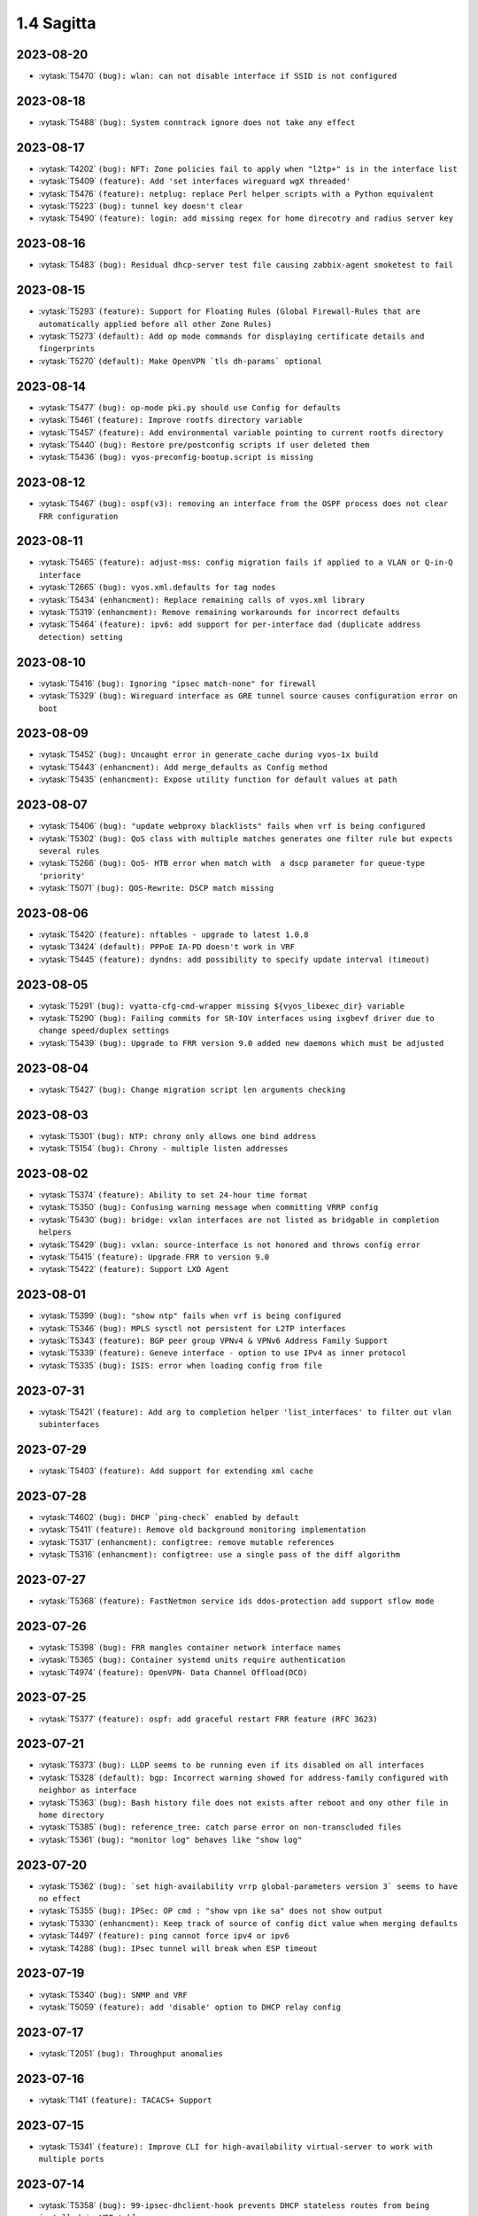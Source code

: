 ###########
1.4 Sagitta
###########

..
   Please don't add anything by hand.
   This file is managed by the script:
   _ext/releasenotes.py


2023-08-20
==========

* :vytask:`T5470` ``(bug): wlan: can not disable interface if SSID is not configured``


2023-08-18
==========

* :vytask:`T5488` ``(bug): System conntrack ignore does not take any effect``


2023-08-17
==========

* :vytask:`T4202` ``(bug): NFT: Zone policies fail to apply when "l2tp+" is in the interface list``
* :vytask:`T5409` ``(feature): Add 'set interfaces wireguard wgX threaded'``
* :vytask:`T5476` ``(feature): netplug: replace Perl helper scripts with a Python equivalent``
* :vytask:`T5223` ``(bug): tunnel key doesn't clear``
* :vytask:`T5490` ``(feature): login: add missing regex for home direcotry and radius server key``


2023-08-16
==========

* :vytask:`T5483` ``(bug): Residual dhcp-server test file causing zabbix-agent smoketest to fail``


2023-08-15
==========

* :vytask:`T5293` ``(feature): Support for Floating Rules (Global Firewall-Rules that are automatically applied before all other Zone Rules)``
* :vytask:`T5273` ``(default): Add op mode commands for displaying certificate details and fingerprints``
* :vytask:`T5270` ``(default): Make OpenVPN `tls dh-params` optional``


2023-08-14
==========

* :vytask:`T5477` ``(bug): op-mode pki.py should use Config for defaults``
* :vytask:`T5461` ``(feature): Improve rootfs directory variable``
* :vytask:`T5457` ``(feature): Add environmental variable pointing to current rootfs directory``
* :vytask:`T5440` ``(bug): Restore pre/postconfig scripts if user deleted them``
* :vytask:`T5436` ``(bug): vyos-preconfig-bootup.script is missing``


2023-08-12
==========

* :vytask:`T5467` ``(bug): ospf(v3): removing an interface from the OSPF process does not clear FRR configuration``


2023-08-11
==========

* :vytask:`T5465` ``(feature): adjust-mss: config migration fails if applied to a VLAN or Q-in-Q interface``
* :vytask:`T2665` ``(bug): vyos.xml.defaults for tag nodes``
* :vytask:`T5434` ``(enhancment): Replace remaining calls of vyos.xml library``
* :vytask:`T5319` ``(enhancment): Remove remaining workarounds for incorrect defaults``
* :vytask:`T5464` ``(feature): ipv6: add support for per-interface dad (duplicate address detection) setting``


2023-08-10
==========

* :vytask:`T5416` ``(bug): Ignoring "ipsec match-none" for firewall``
* :vytask:`T5329` ``(bug): Wireguard interface as GRE tunnel source causes configuration error on boot``


2023-08-09
==========

* :vytask:`T5452` ``(bug): Uncaught error in generate_cache during vyos-1x build``
* :vytask:`T5443` ``(enhancment): Add merge_defaults as Config method``
* :vytask:`T5435` ``(enhancment): Expose utility function for default values at path``


2023-08-07
==========

* :vytask:`T5406` ``(bug): "update webproxy blacklists" fails when vrf is being configured``
* :vytask:`T5302` ``(bug): QoS class with multiple matches generates one filter rule but expects several rules``
* :vytask:`T5266` ``(bug): QoS- HTB error when match with  a dscp parameter for queue-type 'priority'``
* :vytask:`T5071` ``(bug): QOS-Rewrite: DSCP match missing``


2023-08-06
==========

* :vytask:`T5420` ``(feature): nftables - upgrade to latest 1.0.8``
* :vytask:`T3424` ``(default): PPPoE IA-PD doesn't work in VRF``
* :vytask:`T5445` ``(feature): dyndns: add possibility to specify update interval (timeout)``


2023-08-05
==========

* :vytask:`T5291` ``(bug): vyatta-cfg-cmd-wrapper missing ${vyos_libexec_dir} variable``
* :vytask:`T5290` ``(bug): Failing commits for SR-IOV interfaces using ixgbevf driver due to change speed/duplex settings``
* :vytask:`T5439` ``(bug): Upgrade to FRR version 9.0 added new daemons which must be adjusted``


2023-08-04
==========

* :vytask:`T5427` ``(bug): Change migration script len arguments checking``


2023-08-03
==========

* :vytask:`T5301` ``(bug): NTP: chrony only allows one bind address``
* :vytask:`T5154` ``(bug): Chrony - multiple listen addresses``


2023-08-02
==========

* :vytask:`T5374` ``(feature): Ability to set 24-hour time format``
* :vytask:`T5350` ``(bug): Confusing warning message when committing VRRP config``
* :vytask:`T5430` ``(bug): bridge: vxlan interfaces are not listed as bridgable in completion helpers``
* :vytask:`T5429` ``(bug): vxlan: source-interface is not honored and throws config error``
* :vytask:`T5415` ``(feature): Upgrade FRR to version 9.0``
* :vytask:`T5422` ``(feature): Support LXD Agent``


2023-08-01
==========

* :vytask:`T5399` ``(bug): "show ntp" fails when vrf is being configured``
* :vytask:`T5346` ``(bug): MPLS sysctl not persistent for L2TP interfaces``
* :vytask:`T5343` ``(feature): BGP peer group VPNv4 & VPNv6 Address Family Support``
* :vytask:`T5339` ``(feature): Geneve interface - option to use IPv4 as inner protocol``
* :vytask:`T5335` ``(bug): ISIS: error when loading config from file``


2023-07-31
==========

* :vytask:`T5421` ``(feature): Add arg to completion helper 'list_interfaces' to filter out vlan subinterfaces``


2023-07-29
==========

* :vytask:`T5403` ``(feature): Add support for extending xml cache``


2023-07-28
==========

* :vytask:`T4602` ``(bug): DHCP `ping-check` enabled by default``
* :vytask:`T5411` ``(feature): Remove old background monitoring implementation``
* :vytask:`T5317` ``(enhancment): configtree: remove mutable references``
* :vytask:`T5316` ``(enhancment): configtree: use a single pass of the diff algorithm``


2023-07-27
==========

* :vytask:`T5368` ``(feature): FastNetmon service ids ddos-protection add support sflow mode``


2023-07-26
==========

* :vytask:`T5398` ``(bug): FRR mangles container network interface names``
* :vytask:`T5365` ``(bug): Container systemd units require authentication``
* :vytask:`T4974` ``(feature): OpenVPN- Data Channel Offload(DCO)``


2023-07-25
==========

* :vytask:`T5377` ``(feature): ospf: add graceful restart FRR feature (RFC 3623)``


2023-07-21
==========

* :vytask:`T5373` ``(bug): LLDP seems to be running even if its disabled on all interfaces``
* :vytask:`T5328` ``(default): bgp: Incorrect warning showed for address-family configured with neighbor as interface``
* :vytask:`T5363` ``(bug): Bash history file does not exists after reboot and ony other file in home directory``
* :vytask:`T5385` ``(bug): reference_tree: catch parse error on non-transcluded files``
* :vytask:`T5361` ``(bug): "monitor log" behaves like "show log"``


2023-07-20
==========

* :vytask:`T5362` ``(bug): `set high-availability vrrp global-parameters version 3` seems to have no effect``
* :vytask:`T5355` ``(bug): IPSec: OP cmd : "show vpn ike sa" does not show output``
* :vytask:`T5330` ``(enhancment): Keep track of source of config dict value when merging defaults``
* :vytask:`T4497` ``(feature): ping cannot force ipv4 or ipv6``
* :vytask:`T4288` ``(bug): IPsec tunnel will break when ESP timeout``


2023-07-19
==========

* :vytask:`T5340` ``(bug): SNMP and VRF``
* :vytask:`T5059` ``(feature): add 'disable' option to DHCP relay config``


2023-07-17
==========

* :vytask:`T2051` ``(bug): Throughput anomalies``


2023-07-16
==========

* :vytask:`T141` ``(feature): TACACS+ Support``


2023-07-15
==========

* :vytask:`T5341` ``(feature): Improve CLI for high-availability virtual-server to work with multiple ports``


2023-07-14
==========

* :vytask:`T5358` ``(bug): 99-ipsec-dhclient-hook prevents DHCP stateless routes from being installed in VRF table``
* :vytask:`T4376` ``(bug): DNAT with multiwan and policy routing, incoming connections only work on primary interface``
* :vytask:`T305` ``(default): loadbalancing does not work with one pppoe connection and another connection of either dhcp or static``


2023-07-13
==========

* :vytask:`T4713` ``(bug): vyos@vyos:~$ show nat destination rules | doesn't work``
* :vytask:`T2315` ``(feature): Ability to have right address-family for BGP peers.``


2023-07-12
==========

* :vytask:`T5347` ``(bug): Compare commit revision bug``
* :vytask:`T5161` ``(default): BFD Static Route Monitoring``
* :vytask:`T5105` ``(bug): DHCP Server - Wrong error message``
* :vytask:`T4927` ``(bug): Need to change restart to reload-or-restart in Webproxy module``
* :vytask:`T3835` ``(bug): vyos router 1.2.7 snmp Dos bug``
* :vytask:`T5352` ``(default): Fix missing dependency for netavark``
* :vytask:`T4959` ``(feature): Add container registry authentication config for containers``


2023-07-11
==========

* :vytask:`T5314` ``(bug): QOS Default classes are not configured with correct qdisc``
* :vytask:`T4862` ``(bug): webproxy domain-block does not work``
* :vytask:`T4844` ``(bug): Incorrect permissions of the safeguard DB directory``
* :vytask:`T4815` ``(bug): Fix various name server config issues``
* :vytask:`T4810` ``(bug): Op-mode show/monitor log pppoe interface does not show any logs``
* :vytask:`T4758` ``(feature): Rewrite show dhcp server to vyos.opmode format``
* :vytask:`T4262` ``(bug): install image doesn't respect chosen root partition size``
* :vytask:`T3810` ``(bug): webproxy squidguard rules don't work properly after rewriting to python.``
* :vytask:`T1928` ``(bug): Is the 'Welcome to VyOS' message when using SSH an information leak?``
* :vytask:`T1877` ``(default): Feature Request: Allow NAT to use network and address groups``
* :vytask:`T4813` ``(feature): L3VPN over GRE Tunnels``
* :vytask:`T4943` ``(bug): Radius SSH login displays "permission denied" on 1.4 rolling release``
* :vytask:`T4542` ``(default): route-map: "match prefix-len" incorrect behavior``
* :vytask:`T4392` ``(default): Multiline login banner text reports error on commit``


2023-07-10
==========

* :vytask:`T5345` ``(bug): Error incorrectly raised in revised multi_to_list when tag node value name == tag node name``
* :vytask:`T3578` ``(bug): Prefix-List(6) update cause empty prefix-list(6)``
* :vytask:`T762` ``(feature): Include rulseset in firewall``


2023-07-06
==========

* :vytask:`T5336` ``(feature): Add Swedish keyboard-layout``


2023-07-04
==========

* :vytask:`T5333` ``(bug): Policy base routing PBR generetes incorrect rules with name POSTROUTING``
* :vytask:`T5081` ``(feature): ISIS and OSPF syncronization with IGP-LDP sync``


2023-07-03
==========

* :vytask:`T5295` ``(bug): QoS shaper incorrect rate limit the traffic``
* :vytask:`T5334` ``(feature): ospf: add support for External Route Summarisation Type-5 and Type-7``


2023-07-02
==========

* :vytask:`T5332` ``(bug): Show policy route not working when no interface is configured``


2023-07-01
==========

* :vytask:`T5304` ``(feature): Containers add bind-propagation option rshared``
* :vytask:`T5296` ``(bug): QoS class cannot calculate correctly the default bandwidth auto``
* :vytask:`T5210` ``(bug): IPSec cosmetic bug for Warning vti inrerface``
* :vytask:`T5277` ``(bug): Dhcpv6-relay does not start on boot``


2023-06-30
==========

* :vytask:`T5315` ``(feature): vrrp: add support for version 3``
* :vytask:`T5283` ``(bug): IPoE server assigns network address``
* :vytask:`T5313` ``(bug): UDP broadcast relay - missing verify() that relay interfaces have an IP address assigned``


2023-06-29
==========

* :vytask:`T5320` ``(enhancment): Add warning when entering config mode after a boot configuration error``


2023-06-28
==========

* :vytask:`T1237` ``(feature): Static Route Path Monitoring, failover``


2023-06-26
==========

* :vytask:`T5159` ``(bug): DHCPv6-server leases op-command shows warning message even if configured``


2023-06-25
==========

* :vytask:`T5240` ``(bug): Service router-advert failed to start radvd with more then 3 name-servers``
* :vytask:`T5312` ``(bug): Nonescaped special character in help text``


2023-06-24
==========

* :vytask:`T5303` ``(bug): Rsyslog.service is not working``
* :vytask:`T5298` ``(bug): Add RFKILL support into kernel.``
* :vytask:`T5308` ``(enhancment): Remove workarounds for incorrect defaults in get_interface_dict``
* :vytask:`T5228` ``(enhancment): Simplify get_config_dict and add argument with_defaults``
* :vytask:`T5310` ``(bug): Need some help troubleshooting NIC detection.``


2023-06-22
==========

* :vytask:`T5297` ``(default): Utility function to check if config under node has been changed between revisions``


2023-06-20
==========

* :vytask:`T5300` ``(bug): verification of port availability can return false negative on boot``
* :vytask:`T5248` ``(feature): Ability to load config via API in JSON format``


2023-06-19
==========

* :vytask:`T5281` ``(feature): Add kernel options for vhost-net``
* :vytask:`T5072` ``(default): QOS-Rewrite: protocol name used literally``
* :vytask:`T4969` ``(bug): QoS Policy - Unable to set class match mark number``


2023-06-18
==========

* :vytask:`T5256` ``(bug): QoS expects protocol number but not protocol name``


2023-06-13
==========

* :vytask:`T5258` ``(bug): git Actions use ubuntu-22.04 instead of deprecated ubuntu-18.04 for PR conflicts checker``
* :vytask:`T5222` ``(feature): Add load-balancing reverse-proxy based on haproxy``
* :vytask:`T5213` ``(feature): Accel-ppp sending accounting interim updates acct-interim-interval option``
* :vytask:`T5171` ``(feature): Use XML for conf-mode "load-balancing wan" instead of legacy templates``


2023-06-12
==========

* :vytask:`T5282` ``(bug): Poweroff now does not work``
* :vytask:`T5264` ``(feature): Add Mellanox Technologies firmware flash module mlxfw to kernel``
* :vytask:`T5286` ``(feature): Remove XDP support``


2023-06-10
==========

* :vytask:`T5231` ``(feature): Add op-mode for load-balancing reverse-proxy``


2023-06-09
==========

* :vytask:`T5253` ``(bug): MPLS config removed at boot when wireguard interfaces present``


2023-06-05
==========

* :vytask:`T5259` ``(bug): Openconnect cannot pass migration 1-to-2``


2023-06-02
==========

* :vytask:`T5252` ``(bug): Route distinguisher and route targets changing upon adding interface to new VRF``
* :vytask:`T5251` ``(bug): Uncaught errors for functions delete/delete_value in Python module configtree.py``


2023-06-01
==========

* :vytask:`T5127` ``(bug): VPNv4/VPNv6 routes are not reinstalled following link flap``


2023-05-28
==========

* :vytask:`T5244` ``(feature): dropbear: update to 2022.83``
* :vytask:`T5242` ``(feature): interfaces: smoketest: automatically detect "capabilities"``
* :vytask:`T5234` ``(feature): Add bash identifier for given VRF instance``


2023-05-25
==========

* :vytask:`T5237` ``(feature): interfaces virtual-ethernet  - Extend capabilitys of Vlans/QinQ``
* :vytask:`T4686` ``(feature): Provides support for veth``


2023-05-24
==========

* :vytask:`T4605` ``(feature): Firewall change default table names``
* :vytask:`T4550` ``(feature): router-advert: Add deprecate-prefix & decrement-lifetimes options``


2023-05-23
==========

* :vytask:`T4916` ``(feature): Rewrite IPsec authentication``


2023-05-22
==========

* :vytask:`T5214` ``(bug): PPPoE-server incorrect warning if a named pool is defined``
* :vytask:`T4977` ``(feature): Babel routing protocol support``


2023-05-21
==========

* :vytask:`T4733` ``(default): Feature Request: dhcp server: add VRF support``
* :vytask:`T5218` ``(enhancment): Revise vyos xml lib for bug fixes and extensions``


2023-05-17
==========

* :vytask:`T5226` ``(default): Deduplicate and standardize validators and constraints for hostname and IP address``
* :vytask:`T5225` ``(bug): BGP allowas-in unusable``
* :vytask:`T5208` ``(bug): Failed to start nvmf-autoconnect.service during the boot``


2023-05-16
==========

* :vytask:`T5194` ``(default): Add reference tree to vyos1x-config``


2023-05-15
==========

* :vytask:`T3896` ``(feature): Extend ocserv support to allow for per-group configs``


2023-05-12
==========

* :vytask:`T2778` ``(feature): Migrate "system syslog" to get_config_dict() to support new features``
* :vytask:`T2769` ``(feature): Add VRF support for syslog``


2023-05-10
==========

* :vytask:`T5209` ``(bug): dhclient load-balancing exit hook 04-dhcp-wanlb returned non-zero exit status``
* :vytask:`T5065` ``(bug): Mixing `destination port xxx` and `destination group port-group yyy` in firewall rules doesn't work, but can be commited``
* :vytask:`T5060` ``(feature): add a VRRP 'maintenance mode'``


2023-05-09
==========

* :vytask:`T5202` ``(bug): After removal load-balancing a pid remained which used in dhclient-exit-hooks``


2023-05-06
==========

* :vytask:`T5206` ``(bug): ethtool.py:Ethtool.__init__ has always true conditional due to typo``


2023-05-05
==========

* :vytask:`T5082` ``(feature): container: switch to netavark network stack``


2023-05-04
==========

* :vytask:`T5193` ``(feature): Ability to specify NS records to specify NS servers for subdomains``
* :vytask:`T3891` ``(bug): X550-T2/Possibly other X550/X540 cards no link on VyOS``
* :vytask:`T5010` ``(bug): bgp: EVPN route-target not honored``
* :vytask:`T5196` ``(feature): wwan: op-mode should inform user if there is no WWAN interface``


2023-05-03
==========

* :vytask:`T5163` ``(feature): Policy route-map add match source-protocol``


2023-05-02
==========

* :vytask:`T5042` ``(bug): Command 'show vpn ipsec remote-access' does not work``


2023-04-27
==========

* :vytask:`T5185` ``(bug): Static IPv6 route with blackhole fails``
* :vytask:`T5175` ``(bug): http-api: error in MultiPart parser for FastAPI version >= 0.91.0``
* :vytask:`T5183` ``(bug): IPv6 route6 problem``
* :vytask:`T5181` ``(bug): Wrong dependencies or priorities for zebra vni vrf interfaces and bgpd``
* :vytask:`T5128` ``(feature): Policy route - Allow wildcard interfaces``
* :vytask:`T5055` ``(feature): Firewall - Add packet type matcher (pkttype)``
* :vytask:`T5050` ``(feature): Firewall - Add options for logging packets``
* :vytask:`T5037` ``(feature): Firewall - Add queue action``
* :vytask:`T5176` ``(bug): http-api: update vyos-http-api-tools for FastAPI security vulnerability``
* :vytask:`T5174` ``(bug): vrf: ensure no duplicate VNIs can be created``
* :vytask:`T5123` ``(default): Display route originator in show ospf table command``


2023-04-25
==========

* :vytask:`T5179` ``(bug): multi nodes defined in XML are not properly represented as list in get_config_dict()``


2023-04-17
==========

* :vytask:`T5052` ``(bug): Error displaying dhcpv6 prefix delegation leases``
* :vytask:`T5150` ``(feature): Rework CLI definitions to apply route-maps between routing daemons and zebra/kernel``
* :vytask:`T3734` ``(bug): Move EVPN VRF up in FRR config``


2023-04-13
==========

* :vytask:`T5152` ``(bug): Telegraf agent hostname isn't qualified``
* :vytask:`T4727` ``(feature): Add RADIUS rate limit support to PPTP server``
* :vytask:`T4939` ``(bug): VRRP command  no-preempt not work as expected``
* :vytask:`T4791` ``(default): Consistent normalization of 'raw' output of op-mode scripts for CLI and API``
* :vytask:`T3608` ``(default): Standardize warnings from configure scripts``


2023-04-11
==========

* :vytask:`T4924` ``(bug): Systemctl strongswan.service for some reason is not disabled``
* :vytask:`T4197` ``(bug): Vyos arm64-latest build issue with telegraf pkg``
* :vytask:`T4051` ``(bug): Connected routes strange / not working``


2023-04-10
==========

* :vytask:`T5151` ``(bug): EAP-TLS TLSv1.0/1.1 regression after T5003``
* :vytask:`T5148` ``(bug): OpenVPN cannot start due to could not load plugin shared object /openvpn-otp.so``
* :vytask:`T5110` ``(bug): Show frr op-mode vtysh_pam: Failed in account validation``
* :vytask:`T5078` ``(feature): VyOS BGP does not support 'show bgp neighbors $NB filtered-routes'``
* :vytask:`T5070` ``(feature): show bgp nexthop unavailable in VRF``
* :vytask:`T5061` ``(bug): All containers restart on config change``


2023-04-07
==========

* :vytask:`T5149` ``(bug): op-mode openvpn should not raise error in case interface is disabled``


2023-04-06
==========

* :vytask:`T5147` ``(bug): Can't Commit with Container Network``
* :vytask:`T5142` ``(feature): One of the requirements is to use a system auditing tool to monitor and log all security-relevant events.``
* :vytask:`T5125` ``(feature): Add op-mode commands for hsflowd based sflow``


2023-04-05
==========

* :vytask:`T5145` ``(feature): Add maxsyslogins  maximum number of all logins on system``
* :vytask:`T5135` ``(default): Rewrite opennhrp script using vyos.ipsec library``
* :vytask:`T4975` ``(bug): CLI does not work after cutting off the power or reset``
* :vytask:`T5136` ``(bug): Possible config corruption on upgrade``


2023-04-04
==========

* :vytask:`T5141` ``(feature): Add numbers for dhclient-exit-hooks.d to enforce script order execution``
* :vytask:`T5093` ``(bug): Command 'reset vpn ipsec-profile' doesn't work``
* :vytask:`T4362` ``(bug): Wan Load Balancing - Can't create routing tables``


2023-04-03
==========

* :vytask:`T5139` ``(feature): IKE life-time should start from 0 for disable rekey``
* :vytask:`T4173` ``(bug): Wan Load Balancing - Error on firewall NAT rules``


2023-04-02
==========

* :vytask:`T5134` ``(feature): Try if netavark networks can be moved to a VRF instance``


2023-04-01
==========

* :vytask:`T5047` ``(bug): Recreate only a specific container``
* :vytask:`T5132` ``(default): Operational command "show isis vrf  XXX route | neighbord" aren't working``


2023-03-31
==========

* :vytask:`T5129` ``(feature): Add AWS build flavour``
* :vytask:`T5126` ``(feature): http-api: add 'allow-client' to restrict IP address of client connections``


2023-03-30
==========

* :vytask:`T5130` ``(bug): op-mode: drop remaining reference to obsoleted 'show_interfaces.py'``
* :vytask:`T4866` ``(feature): Rewrite show_interfaces to standardized form``
* :vytask:`T366` ``(bug): SNMP Query for BGP Tunnels Returns IPv4 Tunnels Only``


2023-03-29
==========

* :vytask:`T5100` ``(feature): Update FRR to 8.5``
* :vytask:`T5094` ``(bug): FRR systemd logs unknow key LimitNOFILESoft``
* :vytask:`T5085` ``(bug): ospfv3 route-map not applied in FRR configuration``
* :vytask:`T5056` ``(bug): IPoE server vlan-mon is not working``
* :vytask:`T5033` ``(bug): generate-public-key command fails for address with multiple public keys like GitHub``
* :vytask:`T4876` ``(bug): mpls - LSP broken on FRR 8.4.1``
* :vytask:`T5097` ``(bug): the operational command "show interfaces ethernet ethx" doesn't reflect a call to 'clear counters'``
* :vytask:`T5089` ``(enhancment): Add unit test of config_diff``
* :vytask:`T5088` ``(enhancment): Add lexicographical-numeric compare function for vytree/configtree``
* :vytask:`T5087` ``(enhancment): Add support for lexical ordering of nodes in config_tree``
* :vytask:`T4885` ``(feature): Rewrite 'clear interfaces counters' from Perl to Python``
* :vytask:`T4846` ``(bug): L3VPN- network command doesn't install direct connected  prefix``


2023-03-28
==========

* :vytask:`T5043` ``(feature): Need to create reset command for IKEv2 remote-access vpn connections``


2023-03-27
==========

* :vytask:`T5099` ``(feature): IPoE server add option 'next-pool' for named ip pools``
* :vytask:`T5106` ``(feature): Extend generation of API client requests to configsession native functions and composite requests``
* :vytask:`T5104` ``(bug): DHCP default route issues with static routes in VRFs``
* :vytask:`T5079` ``(feature): xml: schema extension to support defaultValues on tagNodes``
* :vytask:`T5114` ``(feature): bgp: implement new CLI commands introduced in FRR 8.5``


2023-03-23
==========

* :vytask:`T5108` ``(feature): Get rate limit for L2TP/PPTP/SSTP/IPoE in raw format``
* :vytask:`T5086` ``(feature): Integrate hsflowd for sflow accounting``
* :vytask:`T5107` ``(bug): Raise error in op-mode dns.py instead of calling exit``


2023-03-22
==========

* :vytask:`T5068` ``(feature): Generate op-mode API client requests along with schema generation``


2023-03-21
==========

* :vytask:`T5098` ``(feature): PPPoE client holdoff configuration``
* :vytask:`T3694` ``(bug): Static routes not installed into kernel nor frr``
* :vytask:`T5102` ``(feature): ospf: "redistribute babel" is always set``


2023-03-20
==========

* :vytask:`T5057` ``(bug): IPoE server incorrect interface regex``
* :vytask:`T5095` ``(feature): Return list instead of dict for 'raw' output of op-mode openvpn``


2023-03-19
==========

* :vytask:`T4925` ``(feature): Need to add the possibility to configure Pseudo-Random Functions (PRF) in IKEv2``


2023-03-17
==========

* :vytask:`T5092` ``(bug): IPoE-server named pool must not rely on the authentication type``
* :vytask:`T5091` ``(bug): IPoE server with RADIUS authentication does not verify radius configuration``


2023-03-16
==========

* :vytask:`T5073` ``(bug): IPoE-server interface option failed to parse``
* :vytask:`T5063` ``(bug): IPoE-server ethX vlan must not be used with client-subnet``
* :vytask:`T5058` ``(feature): Extend template filter range_to_regex``
* :vytask:`T3083` ``(feature): Add feature event-handler``
* :vytask:`T2516` ``(bug): vyos-container: cannot configure ethernet interface``


2023-03-13
==========

* :vytask:`T5074` ``(bug): Show IPSEC SA failed if remote access IKEv2 vpn is used.``
* :vytask:`T4973` ``(bug): show dhcp server leases error for lease time 4294967295``


2023-03-11
==========

* :vytask:`T5076` ``(feature): CI/CD: Docker container is bloated by legacy and conflicting dependencies``


2023-03-09
==========

* :vytask:`T5066` ``(bug): Different GRE tunnel but same tunnel keys error``
* :vytask:`T4952` ``(feature): Improve interface completion helper CLI experience``


2023-03-08
==========

* :vytask:`T4381` ``(default): OpenVPN: Add "Tunnel IP" column in "show openvpn server" operational command``
* :vytask:`T4872` ``(bug): Op-mode show openvpn misses a case when parsing for tunnel IP``


2023-03-07
==========

* :vytask:`T2838` ``(bug): Ethernet device names changing, multiple hw-id being added``
* :vytask:`T5051` ``(feature): Use Literal types to provide op-mode CLI choices and API enums``
* :vytask:`T4900` ``(default): Cache intermediary results of get_config_diff in Config instance``


2023-03-05
==========

* :vytask:`T5040` ``(default): Generate API GraphQL schema on installation, rather than dynamically``


2023-03-03
==========

* :vytask:`T4625` ``(enhancment): Update ocserv to current revision (1.1.6)``


2023-03-02
==========

* :vytask:`T4967` ``(feature): Ability to set hostname for the container``


2023-03-01
==========

* :vytask:`T5015` ``(bug): Invalid format character error at hfsc class settings help text``


2023-02-28
==========

* :vytask:`T5029` ``(feature): Nginx change default root directory and fix regex``
* :vytask:`T5025` ``(bug): Time-zone validation failed``
* :vytask:`T4955` ``(bug): Openconnect radiusclient.conf generating with extra authserver``
* :vytask:`T4843` ``(feature): Command-line arguments in container config``
* :vytask:`T4219` ``(feature): support incoming-interface (iif) in local PBR``
* :vytask:`T3903` ``(bug): Containers: after command "reboot" the host system will reboot after 1.5 minutes``


2023-02-27
==========

* :vytask:`T5028` ``(feature): Add package exfatprogs to VyOS``
* :vytask:`T4985` ``(bug): reset vpn ipsec-peer command with peer name does not work``


2023-02-26
==========

* :vytask:`T4979` ``(feature): Add API request 'show_user_info' for UI``


2023-02-25
==========

* :vytask:`T5008` ``(bug): MACsec CKN of 32 chars is not allowed in CLI, but works fine``
* :vytask:`T5007` ``(bug): Interface multicast setting is invalid``
* :vytask:`T5027` ``(bug): OpenVPN options and site-to-site cannot pass smoketest``
* :vytask:`T4978` ``(bug): KeyError: 'memory' container_config['memory'] on upgrading to 1.4-rolling-202302041536``
* :vytask:`T5034` ``(bug): Migrate multicast CLI node to valueLess``
* :vytask:`T4948` ``(feature): pppoe: add CLI option to allow definition of host-uniq flag``


2023-02-24
==========

* :vytask:`T5030` ``(bug): HTTPS-API delete key without id error``


2023-02-23
==========

* :vytask:`T5013` ``(feature): Extend accelppp.py op-mode to get subnet start stop info from config``
* :vytask:`T5002` ``(feature): Add uk (United Kingdom) keymap``


2023-02-22
==========

* :vytask:`T5024` ``(bug): check-qemu-install VM is not shutdown the first time``
* :vytask:`T5011` ``(bug): Some interface drivers don't support min_mtu and max_mtu and verify_mtu check should be skipped``


2023-02-21
==========

* :vytask:`T5021` ``(bug): IPsec SA is closed before negotiating a new one or it is negotiated on every second if big life-time is set in swanctl.conf``
* :vytask:`T5020` ``(feature): Extend openvpn.py op-mode to get a list of configured clients``


2023-02-20
==========

* :vytask:`T5005` ``(feature): Skip user authentication for PPPoE Server with noauth option``


2023-02-16
==========

* :vytask:`T4971` ``(feature): Radius attribute "Framed-Pool" for PPPoE``


2023-02-15
==========

* :vytask:`T4991` ``(bug): Restore path level information to compare output``


2023-02-14
==========

* :vytask:`T4968` ``(bug): VPN IPsec check dpd and close action for empty values``
* :vytask:`T1993` ``(feature): Extended pppoe rate-limiter``


2023-02-13
==========

* :vytask:`T4905` ``(feature): Convert show nhrp tunnel to tabulate format``
* :vytask:`T4153` ``(bug): Monitor bandwidth-test initiate not working``


2023-02-12
==========

* :vytask:`T4998` ``(bug): pppoe username validation too restrictive (regression)``


2023-02-11
==========

* :vytask:`T2603` ``(feature): pppoe-server: reduce min MTU``


2023-02-10
==========

* :vytask:`T4857` ``(feature): SNMP - Implement FRR SNMP recommendations``
* :vytask:`T4995` ``(feature): pppoe, wwan and sstp-client - rename user -> username on authentication``


2023-02-07
==========

* :vytask:`T4980` ``(bug): chrony not listening as a server``
* :vytask:`T4868` ``(bug): L2TP  ppp-options ipv6 does not work without ipv6 pool but should``
* :vytask:`T4117` ``(bug): Does not possible to configure PoD/CoA for L2TP vpn``


2023-02-01
==========

* :vytask:`T4970` ``(default): pin OCaml pcre package to avoid JIT support``


2023-01-31
==========

* :vytask:`T4964` ``(bug): FRR bgp address-family l2vpn-evpn route-target export/import not working``
* :vytask:`T4780` ``(feature): Firewall - Add interface group``
* :vytask:`T4157` ``(default): Add jinja2 to pip test requirements``


2023-01-30
==========

* :vytask:`T4958` ``(feature): Add OpenConnect RADIUS Accounting support``
* :vytask:`T4954` ``(bug): DNS cannot be configured via Network-Config v1 received from ConfigDrive / Cloud-Init``
* :vytask:`T4118` ``(default): IPsec syntax overhaul``


2023-01-29
==========

* :vytask:`T4965` ``(default): empty description in firewall group causes configuration error on migration``


2023-01-28
==========

* :vytask:`T4961` ``(bug): Uncaught configtree error allows ntp migration 1-to-2 to fail silentlly on config.boot.default``


2023-01-27
==========

* :vytask:`T4960` ``(bug): Bugs in `cc_vyos.py` code (Cloud-Init)``


2023-01-26
==========

* :vytask:`T4886` ``(feature): Firewall and Policy - Add connection mark``
* :vytask:`T4957` ``(bug): config-mgmt should not attempt to archive config at boot``
* :vytask:`T4962` ``(bug): Fix typo in regex in vyos.config_mgmt compare function``
* :vytask:`T4912` ``(default): Rewrite the IGMP op mode in the new style``


2023-01-25
==========

* :vytask:`T4941` ``(bug): Accel-ppp IPoE incompatibility with kernel 6.1``


2023-01-24
==========

* :vytask:`T4947` ``(feature): Support mounting container volumes as ro or rw``


2023-01-23
==========

* :vytask:`T4798` ``(default): Migrate the file-exists validator away from Python``
* :vytask:`T4683` ``(enhancment): Add kitty-terminfo package to build``
* :vytask:`T4953` ``(bug): Remove convert_kwargs_to_snake_case decorator in dynamic generation of GraphQL resolvers``
* :vytask:`T4875` ``(default): Replace Python validator 'interface-name' to avoid Python startup cost``
* :vytask:`T4664` ``(bug): Add validation to reject whitespace in tag node value names``


2023-01-22
==========

* :vytask:`T4906` ``(bug): ipsec connections shows only one connection as up``


2023-01-21
==========

* :vytask:`T4799` ``(bug): PowerDNS >= 4.7 does not get reloaded by vyos-hostsd``
* :vytask:`T4878` ``(bug): Any interface bonding changes cause interface flapping``
* :vytask:`T4387` ``(default): Create additional smoketests for multiwan PBR & load-balanced configurations``


2023-01-20
==========

* :vytask:`T4551` ``(bug): IPsec rekeying collisions bug``
* :vytask:`T4942` ``(feature): Rewrite vyatta-config-mgmt to Python/XML``


2023-01-17
==========

* :vytask:`T4938` ``(bug): Interface input ifb does not work``
* :vytask:`T4902` ``(bug): snmpd: exclude container storage from monitoring``
* :vytask:`T4140` ``(bug): Lack of SNMP IANA mibs``


2023-01-15
==========

* :vytask:`T4832` ``(feature): dhcp: Add IPv6-only dhcp option support (RFC 8925)``
* :vytask:`T4937` ``(feature): ocserv: upgrade package to version 1.1.6``
* :vytask:`T4918` ``(bug): Odd show interface behavior``
* :vytask:`T3008` ``(feature): Migrate from ntpd to chronyd``


2023-01-13
==========

* :vytask:`T4911` ``(default): Rewrite the LLDP op mode in the new format``
* :vytask:`T4928` ``(feature): Upgrade Linux Kernel to 6.1.y (2022 LTS edition)``


2023-01-12
==========

* :vytask:`T4934` ``(bug): ospf: Fix inter-area route summarization``
* :vytask:`T4929` ``(feature): Update Intel QAT drivers to 4.20.0-00001``


2023-01-10
==========

* :vytask:`T4880` ``(feature): Expose 'add/delete container image' in HTTP-API``


2023-01-09
==========

* :vytask:`T4922` ``(feature): Add ssh-client source-interface CLI option``
* :vytask:`T4524` ``(bug): Squid webproxy not working properly``


2023-01-08
==========

* :vytask:`T4920` ``(bug): ospf: Fix `passive-interface default` option``


2023-01-07
==========

* :vytask:`T4884` ``(bug): Missing a community6 in snmpd config``


2023-01-05
==========

* :vytask:`T4904` ``(feature): Allow multiple ports for high-availability virtual-server``
* :vytask:`T4789` ``(feature): Ability to get L2TP/PPTP/SSTP sessions info in a machine readable format``
* :vytask:`T3937` ``(default): Rewrite "show system memory" in Python to make it usable as a library function``


2023-01-04
==========

* :vytask:`T4848` ``(bug): Minor bug in OpenConnect server with default route``
* :vytask:`T4656` ``(feature): Support the listen-host config field of openconnect server``


2023-01-03
==========

* :vytask:`T4907` ``(bug): nat source translations couldn't show metrics``


2023-01-02
==========

* :vytask:`T4893` ``(feature): l2tp add ppp-options IPv6 interface identifier``
* :vytask:`T4717` ``(feature): Connect to console server by name``
* :vytask:`T725` ``(feature): Cake and FQ-PIE``


2022-12-31
==========

* :vytask:`T4898` ``(feature): Add mtu config option for dummy interfaces``


2022-12-30
==========

* :vytask:`T4834` ``(bug): Limit container network name to 15 characters``
* :vytask:`T4901` ``(bug): Update Podman to v4.3.1``
* :vytask:`T4899` ``(bug): Podman systemd services not being installed correctly``


2022-12-28
==========

* :vytask:`T4593` ``(feature): Upgrade strongswan to 5.9.8``


2022-12-26
==========

* :vytask:`T4511` ``(bug): IPv6 DNS lookup``
* :vytask:`T4809` ``(feature): radvd: Allow use of AdvRASrcAddress``


2022-12-25
==========

* :vytask:`T3579` ``(feature): Rewrite vyatta-conntrack in new XML and Python flavour``


2022-12-24
==========

* :vytask:`T4890` ``(bug): show conntrack table ipv4 fail``
* :vytask:`T4879` ``(bug): IPSec migration failed with missing remote-id``
* :vytask:`T4870` ``(feature): Containers switch to using overlay driver for podman storage``


2022-12-23
==========

* :vytask:`T4792` ``(feature): Add SSTP VPN client``


2022-12-21
==========

* :vytask:`T4887` ``(bug): Schema generation from op-mode functions should set default 'false' on boolean arguments``


2022-12-18
==========

* :vytask:`T4882` ``(bug): Missing ICMPv6 type names in firewall configuration``


2022-12-15
==========

* :vytask:`T4671` ``(bug): linux-firmware package is missing symlinks defined in WHENCE file``


2022-12-14
==========

* :vytask:`T4881` ``(bug): Return opmode.Error on openconnect.py show_sessions``


2022-12-12
==========

* :vytask:`T4861` ``(feature): Openconnect restart on adding users - Aborts all active connections``


2022-12-09
==========

* :vytask:`T4865` ``(bug): container impossible to generate local image from a file if it requires install some pkgs``


2022-12-05
==========

* :vytask:`T4860` ``(bug): Openconnect server incorrect unconfigured check``
* :vytask:`T4804` ``(bug): PPPoE server incorrect unconfigured check``
* :vytask:`T4854` ``(feature): BGP-route reflector allows to apply route-maps``


2022-12-04
==========

* :vytask:`T4825` ``(feature): interfaces veth/veth-pairs -standalone used``
* :vytask:`T4805` ``(bug): PPPoE server does not restart service if pool was changed``


2022-12-02
==========

* :vytask:`T4830` ``(bug): nat66 - Error in port translation rules``
* :vytask:`T4859` ``(bug): Correct calling of config mode script dependencies from http-api.py``
* :vytask:`T4820` ``(enhancment): Support for inter-config-mode script dependencies``
* :vytask:`T4858` ``(bug): L3VPN- Route Distinguisher notations``
* :vytask:`T1024` ``(feature): Policy Based Routing by DSCP``


2022-12-01
==========

* :vytask:`T4841` ``(feature): add fan control``
* :vytask:`T4847` ``(bug): Correct calling of config mode script dependencies from pki.py``


2022-11-29
==========

* :vytask:`T4842` ``(bug): Routing config broken if mpls config exists``
* :vytask:`T4845` ``(default): Add smoketest to detect cycles in config-mode script dependency calls``


2022-11-27
==========

* :vytask:`T4739` ``(feature): ISIS and OSPF segment routing being refactored``


2022-11-24
==========

* :vytask:`T4794` ``(bug): show firewall name <name> - Can't use .items() on a list``
* :vytask:`T4714` ``(feature): Delete unused ipset from the filecaps``
* :vytask:`T3541` ``(bug): Route Map large community set additive is missing``


2022-11-23
==========

* :vytask:`T4836` ``(feature): Kernel: enable new features like switchdev, ESP in TCP and HSR``
* :vytask:`T4835` ``(bug): SNMPD configuration incorrect for IPv6``
* :vytask:`T4819` ``(feature): Allow printing Warning messages in multiple lines with \n``
* :vytask:`T4807` ``(feature): Need to fix traceroute help completion``
* :vytask:`T4660` ``(feature): Reorganize route map set community CLI``
* :vytask:`T4526` ``(bug): keepalived-fifo.py unable to load config``
* :vytask:`T4793` ``(feature): Create warning message about disable-route-autoinstall when ipsec vti is used``
* :vytask:`T4492` ``(bug): Incorrect list of neighbors in help for "show bgp vrf VRF neighbors"``
* :vytask:`T4496` ``(feature): ping vrf help does not list VRFs``


2022-11-22
==========

* :vytask:`T4823` ``(bug): swanctl.conf is broken when ipsec site-to-site peer set.``
* :vytask:`T4706` ``(bug): NAT and NAT66 issues``
* :vytask:`T4670` ``(feature): policy route - Update matching criteria``


2022-11-21
==========

* :vytask:`T4812` ``(feature): IPsec ability to show all configured connections``
* :vytask:`T4829` ``(default): Tunnel argument to 'reset_peer' in ipsec.py should have type hint Optional``


2022-11-20
==========

* :vytask:`T4827` ``(bug): route-map issues , not load configuration FRR``


2022-11-19
==========

* :vytask:`T4826` ``(bug): Wrong key type is used for SSH SK public keys``
* :vytask:`T4720` ``(feature): Ability to configure SSH HostKeyAlgorithms``
* :vytask:`T4828` ``(default): Raise appropriate op-mode errors in ipsec.py 'reset_peer'``


2022-11-18
==========

* :vytask:`T4821` ``(bug): Correct calling of config mode script dependencies from firewall.py``


2022-11-17
==========

* :vytask:`T4750` ``(feature): Support of higher level SSH keys (sk-ssh-ed25519)``


2022-11-15
==========

* :vytask:`T4808` ``(feature): Add details of configtree operations to migration log``


2022-11-12
==========

* :vytask:`T4814` ``(bug): Regression in bundled powerdns version``


2022-11-09
==========

* :vytask:`T4800` ``(bug): undefined var includes_chroot_dir in build-vyos-image``


2022-11-08
==========

* :vytask:`T4771` ``(feature): Rewrite protocol BGP op-mode to vyos.opmode format``
* :vytask:`T4806` ``(default): Update FRR to 8.4 in 1.4 version``


2022-11-06
==========

* :vytask:`T4803` ``(bug): The header 'Authorization' needs to be explictly allowed in http-api CORS middleware``


2022-11-05
==========

* :vytask:`T4802` ``(feature): Ability to define per container shared-memory size``


2022-11-01
==========

* :vytask:`T4764` ``(bug): NAT tables vyos_nat  and vyos_static_nat not deleting after deleting nat``
* :vytask:`T4177` ``(bug): Strip-private doesn't work for service monitoring``


2022-10-31
==========

* :vytask:`T4786` ``(feature): Add package python3-pyhumps``
* :vytask:`T1875` ``(feature): Add the ability to use network address as BGP neighbor (bgp listen range)``
* :vytask:`T4785` ``(feature): snmp: Allow !, @, * and # in community name``
* :vytask:`T4787` ``(feature): ipsec: add support for road-warrior/remote-access RADIUS timeout``


2022-10-29
==========

* :vytask:`T4783` ``(default): Add support for stunnel``
* :vytask:`T4784` ``(feature): Add description node for static route/route6 tagNodes``


2022-10-28
==========

* :vytask:`T4291` ``(default): Consolidate component version read/write functions``


2022-10-27
==========

* :vytask:`T4763` ``(feature): Change XML for Show nat destination statistics``
* :vytask:`T4762` ``(bug): Show nat rules with empty rules incorrect error``
* :vytask:`T4778` ``(bug): Raise error UnconfiguredSubsystem if op-mode ipsec.py fails initialization``


2022-10-26
==========

* :vytask:`T4773` ``(default): Add camel_case to snake_case conversion utility``


2022-10-25
==========

* :vytask:`T4574` ``(default): Add token based authentication to GraphQL API``


2022-10-24
==========

* :vytask:`T4772` ``(default): Return list of dicts in 'raw' output of route.py instead of dict with redundant information``


2022-10-23
==========

* :vytask:`T3723` ``(bug): op-mode IPSec show vpn ipsec sa output with underscores``


2022-10-21
==========

* :vytask:`T4768` ``(default): Change name of api child node from 'gql' to 'graphql'``


2022-10-18
==========

* :vytask:`T4684` ``(feature): Rewrite show ip route by protocol to vyos.opmode format``
* :vytask:`T4533` ``(bug): Radius clients don’t  have simple permissions``
* :vytask:`T4753` ``(enhancment): Extend automatic generation of schema to query SystemStatus``


2022-10-17
==========

* :vytask:`T4725` ``(bug): Unable to reset vpn IPsec peer``


2022-10-14
==========

* :vytask:`T4672` ``(bug): RADIUS server disable does not work``
* :vytask:`T4749` ``(enhancment): Use config_dict for conf_mode http-api.py``


2022-10-13
==========

* :vytask:`T4746` ``(bug): Monitoring nft. table vyos_filter by default does not exist but telegraf checks this table``
* :vytask:`T4744` ``(bug): BGP directly connected neighbors don't compatible with ebgp-multihop``
* :vytask:`T4716` ``(feature): SSH ability to configure RekeyLimit``
* :vytask:`T4343` ``(default): Expose powerdns network-timeout for service dns forwarding``
* :vytask:`T4312` ``(bug): Telegraf configuration doesn't accept IPs for URL``
* :vytask:`T4274` ``(default): Extend OpenConnect RADIUS Timeout to Permit 2FA Entry``


2022-10-12
==========

* :vytask:`T4747` ``(bug): Monitoring influxdb template input exec plugin does not work``
* :vytask:`T4740` ``(bug): Show conntrack table ipv6 fail``
* :vytask:`T4730` ``(bug): Conntrack-sync error - listen-address is not the correct type in config as it should be``


2022-10-11
==========

* :vytask:`T4742` ``(bug): Autocomplete in policy route rule x set table / does not show the tables created in the static protocols``
* :vytask:`T4741` ``(bug): set firewall zone Local local-zone failed``
* :vytask:`T4680` ``(bug): Telegraf prometheus-client listen-address invalid format``


2022-10-10
==========

* :vytask:`T538` ``(feature): Support for network mapping in NAT``


2022-10-09
==========

* :vytask:`T4738` ``(enhancment): Extend automatic generation of schema definition files to native configsession functions; use single resolver/directive``


2022-10-08
==========

* :vytask:`T4707` ``(feature): Enable OSPF segment routing``


2022-10-07
==========

* :vytask:`T4736` ``(bug): Error on JSON output of API query ShowConfig``


2022-10-04
==========

* :vytask:`T4708` ``(bug): 'show nat destination rules' throwing an error``
* :vytask:`T4700` ``(feature): Firewall - Add interface match criteria``
* :vytask:`T4699` ``(feature): Firewall - Add jump action - Add return action``
* :vytask:`T4651` ``(feature): Firewall - Add options to match packet size``
* :vytask:`T4702` ``(bug): Wireguard peers configuration is not synchronized with CLI``
* :vytask:`T4685` ``(bug): Interface does not exist on boot when used as inbound-interface for local policy route``
* :vytask:`T4652` ``(feature): Upgrade PowerDNS recursor to 4.7 series``
* :vytask:`T4582` ``(default): Router-advert: Preferred lifetime cannot equal valid lifetime in PIOs``


2022-09-29
==========

* :vytask:`T4715` ``(feature): Auto logout user after a period of inactivity``
* :vytask:`T4697` ``(bug): policy route: Generating ConfigError failes when tcp flag is missing on set tcp-mss rule commit``


2022-09-27
==========

* :vytask:`T4711` ``(feature): Ability to terminate user TTY and PTS sessions``
* :vytask:`T4557` ``(feature): fastnetmon: allow configure limits per protocol (tcp, udp, icmp)``


2022-09-21
==========

* :vytask:`T4678` ``(feature): Rewrite service ipoe-server to get_config_dict``
* :vytask:`T4703` ``(feature): accel-ppp: combine vlan-id and vlan-range into single CLI node``


2022-09-20
==========

* :vytask:`T4693` ``(bug): ISIS segment routing was broken...``


2022-09-17
==========

* :vytask:`T4666` ``(bug): EAP-TLS no longer allows TLSv1.0 after T4537, T4584``
* :vytask:`T4665` ``(bug): Keepalived cannot use same VRID for VRRPv2 and VRRPv3``


2022-09-16
==========

* :vytask:`T4698` ``(enhancment): Drop validator name="range" and replace it with numeric``
* :vytask:`T4695` ``(feature): Add 'es' and 'jp106' keymap option keyboard-layout``
* :vytask:`T4669` ``(enhancment): Extend numeric.ml for inversion of values and range values``


2022-09-15
==========

* :vytask:`T4679` ``(bug): OpenVPN site-to-site incorrect check for IPv6 local and remote address``
* :vytask:`T4691` ``(feature): Upgrade Linux Kernel to latest 5.15.y train``
* :vytask:`T4630` ``(bug): Prevent attempts to use the same interface as a source interface for pseudo-ethernet and MACsec at the same time``
* :vytask:`T4696` ``(default): Extend bgp parameters for bgp bestpath peer-type multipath-relax``


2022-09-12
==========

* :vytask:`T4617` ``(feature): VRF specification is needed for telegraf prometheus-client listen-address <address>``
* :vytask:`T4690` ``(bug): Update GraphQL resolver for 'SystemStatus' following changes to 'show_uptime' op-mode script``
* :vytask:`T4647` ``(feature): Add Google Virtual NIC (gVNIC) support``
* :vytask:`T4170` ``(feature): Rename "policy ipv6-route" -> "policy route6"``


2022-09-09
==========

* :vytask:`T4682` ``(feature): Rewrite 'show system storage' in standardized format``
* :vytask:`T4681` ``(feature): Complete standardization of show_uptime.py``


2022-09-06
==========

* :vytask:`T4640` ``(enhancment): Integrate op-mode exception hierarchy into API``
* :vytask:`T4597` ``(bug): Check bind port before assign service HTTPS API and openconnect``
* :vytask:`T4674` ``(bug): API should show op-mode error message, if present``
* :vytask:`T4673` ``(bug): op-mode bridge.py should raise error on show_fdb for nonexistent bridge interface``


2022-09-05
==========

* :vytask:`T4668` ``(bug): Adding/removing members from bond doesn't work/results in incorrect interface state``
* :vytask:`T4663` ``(bug): Interface pseudo-ethernet does not change mode``
* :vytask:`T4655` ``(bug): Firewall in 1.4 sets the default action 'accept' instead of 'drop'``
* :vytask:`T4628` ``(bug): ConfigTree() throws ValueError() if tagNode contains whitespaces``


2022-09-01
==========

* :vytask:`T4606` ``(bug): monitor nat destination translation shows missing script``
* :vytask:`T4435` ``(bug): Policy route and firewall - error when using undefined group``
* :vytask:`T4147` ``(bug): New Firewall Implementation - proposed changes on group implementation``


2022-08-31
==========

* :vytask:`T4650` ``(feature): Rewire show nat translation to vyos.opmode format``
* :vytask:`T4644` ``(bug): Check bind port before assign vpn sstp``
* :vytask:`T4643` ``(bug): Smoketest exclude either sstp or openconnect from pki-misc default listen port``
* :vytask:`T4569` ``(feature): Rewrite show bridge to new format``
* :vytask:`T4547` ``(bug): Show vpn ipsec sa show unexpected prefix 'B' in packets``
* :vytask:`T4367` ``(bug): NAT - Config tmp file not available``


2022-08-29
==========

* :vytask:`T4645` ``(bug): show nat source statistics lack argument --family``
* :vytask:`T4634` ``(bug): Bgp neighbor disable-connected-check does not work``
* :vytask:`T4631` ``(feature): Add port and protocol to nat66``
* :vytask:`T4623` ``(feature): Add show conntrack statistics``
* :vytask:`T4595` ``(bug): DPD interval and timeout do not work in DMVPN``
* :vytask:`T4594` ``(feature): Rewrite op-mode IPsec to vyos.opmode format``
* :vytask:`T4508` ``(bug): Problem with values of the same environment in different event handlers``
* :vytask:`T4653` ``(bug): Interface offload options are not applied correctly``
* :vytask:`T4546` ``(bug): Does not connect Cisco spoke to VyOS hub.``
* :vytask:`T4061` ``(default): Add util function to check for completion of boot config``
* :vytask:`T4654` ``(bug): RPKI cache incorrect description``
* :vytask:`T4572` ``(bug): Add an option to force interface MTU to the value received from DHCP``


2022-08-26
==========

* :vytask:`T4642` ``(bug): proxy: hyphen not allowed in proxy URL``


2022-08-25
==========

* :vytask:`T4626` ``(bug): Error showing nat66 source and destination``
* :vytask:`T4622` ``(feature): Firewall allow drop packets by TCP MSS size``


2022-08-24
==========

* :vytask:`T4641` ``(bug): prefix-list allows ipv6 prefix as input``
* :vytask:`T4633` ``(feature): Change keepalived to v2.2.7``


2022-08-23
==========

* :vytask:`T4618` ``(bug): Traffic policy not set on virtual interfaces``
* :vytask:`T4538` ``(bug): Macsec does not work correctly when the interface status changes.``


2022-08-22
==========

* :vytask:`T4089` ``(bug): Show nat destination rules shows ip address instead of interface 'any'``
* :vytask:`T4632` ``(bug): VLAN-aware bridge not working``
* :vytask:`T4637` ``(feature): Upgrade to podman 4.2.0``


2022-08-20
==========

* :vytask:`T4596` ``(bug): "show openconnect-server sessions" command does not work in the openconnect module``


2022-08-19
==========

* :vytask:`T4620` ``(bug): UPnP does not work due to  incorrect template``
* :vytask:`T4619` ``(bug): Static arp is not set if another entry is present``
* :vytask:`T4611` ``(bug): UPnP rule IP should be a prefix instead of an address``
* :vytask:`T4614` ``(feature): OpenConnect split-dns directive``


2022-08-18
==========

* :vytask:`T4613` ``(bug): UPnP configuration without listen option fail``
* :vytask:`T4570` ``(bug): Exception when trying to set up VXLAN over Wireguard``


2022-08-17
==========

* :vytask:`T4598` ``(feature): nat66  - Add exclude options``
* :vytask:`T4480` ``(default): add an ability to configure squid acl safe ports and acl ssl safe ports``


2022-08-16
==========

* :vytask:`T4592` ``(bug): macsec: can not create two interfaces using the same source-interface``
* :vytask:`T4584` ``(bug): hostap: create custom package build``
* :vytask:`T4413` ``(default): Add an API endpoint with basic system stats``
* :vytask:`T4537` ``(bug): MACsec not working with cipher gcm-aes-256``


2022-08-15
==========

* :vytask:`T4609` ``(bug): Unable to Restart Container VyOS 1.4``
* :vytask:`T4565` ``(bug): vlan aware bridge not working with - Kernel: T3318: update Linux Kernel to v5.4.205 #249``
* :vytask:`T3988` ``(default): Feature Request: IPsec Multiple local/remote prefix for the tunnel``
* :vytask:`T2763` ``(feature): New SNMP resource request - SNMP over TCP``


2022-08-14
==========

* :vytask:`T4579` ``(bug): bridge: can not delete member interface CLI option when VLAN is enabled``
* :vytask:`T4421` ``(default): Add support for floating point numbers in the numeric validator``
* :vytask:`T3507` ``(bug): Bond with mode LACP show u/u in show interfaces even if peer is not configured``


2022-08-12
==========

* :vytask:`T4603` ``(feature): Need a config option to specify NAS-IP-Address for vpn l2tp``


2022-08-10
==========

* :vytask:`T4408` ``(feature): Add sshguard to protect against brut-forces``


2022-08-08
==========

* :vytask:`T4586` ``(feature): Add to NAT66: SNAT destination address and DNAT source address.``


2022-08-04
==========

* :vytask:`T4257` ``(feature): Discussion on changing BGP autonomous system number syntax``


2022-08-02
==========

* :vytask:`T4585` ``(feature): Rewrite op-mode containers to vyos.opmode``
* :vytask:`T4515` ``(default): Reduce telegraf binary size``


2022-08-01
==========

* :vytask:`T4581` ``(bug): 'show system cpu' not working``
* :vytask:`T4578` ``(feature): Rewrite show dns forwarding statistics to new format``


2022-07-31
==========

* :vytask:`T4580` ``(bug): Handle the case of op-mode file names with hyphens in GraphQL schema/resolver generation``


2022-07-30
==========

* :vytask:`T4575` ``(feature): vyos.utill add new wrapper "rc_cmd" to get the return code and output``
* :vytask:`T4562` ``(feature): Rewrite show vrf to new format``
* :vytask:`T4545` ``(feature): Rewrite show nat source rules``
* :vytask:`T4543` ``(bug): Show source nat statistics shows incorrect interface``
* :vytask:`T4503` ``(default): Prevent op mode scripts from restarting services if there's a commit in progress``
* :vytask:`T4411` ``(feature): Add migration for service monitoring telegraf influxdb``


2022-07-29
==========

* :vytask:`T4554` ``(enhancment): Implement GraphQL resolvers for standardized op-mode scripts``
* :vytask:`T4518` ``(feature): Add XML for CLI conf mode load-balancing wan``
* :vytask:`T4544` ``(enhancment): Generate schema definitions from standardized op-mode scripts``


2022-07-28
==========

* :vytask:`T4531` ``(bug): NAT op-mode errors with exclude rules``
* :vytask:`T3435` ``(bug): NAT rules show corruption``


2022-07-27
==========

* :vytask:`T4571` ``(bug): Sflow with vrf configured does not use vrf to validate agent-address IP from vrf-configured interfaces``
* :vytask:`T4552` ``(bug): Unable to reset IPsec IPv6 peer``


2022-07-26
==========

* :vytask:`T4568` ``(bug): show vpn debug peer doesn't work``
* :vytask:`T4556` ``(feature): fastnetmon: Allow configure white_list_path and populate with hosts/networks that should be ignored.``
* :vytask:`T4495` ``(feature): Combine BGP reset op commands``


2022-07-25
==========

* :vytask:`T4567` ``(default): Merge experimental branch of GraphQL development``
* :vytask:`T4560` ``(bug): VRF and BGP neighbor local-as error``
* :vytask:`T4493` ``(bug): Incorrect help for "show bgp neighbors"``
* :vytask:`T1233` ``(bug): ipsec vpn sa showing down``


2022-07-22
==========

* :vytask:`T4145` ``(bug): Conntrack table not showing after firewall rewriting``


2022-07-21
==========

* :vytask:`T4555` ``(feature): fastnetmon: add IPv6 support``
* :vytask:`T4553` ``(default): Allow to set ban time on ddos-protection configuration``


2022-07-20
==========

* :vytask:`T4056` ``(bug): Traffic policy not set in live configuration``


2022-07-18
==========

* :vytask:`T4523` ``(feature): OP-mode Extend conntrack output to get marks, zones and directions``
* :vytask:`T4228` ``(bug): bond: OS error thrown when two bonds use the same member``
* :vytask:`T4539` ``(feature): qat: update Intel QuickAssist release version 1.7.L.4.16.0-00017``
* :vytask:`T4534` ``(bug): bond: bridge: error out if member interface is assigned to a VRF instance``
* :vytask:`T4525` ``(bug): Delete interface from VRF and add it to bonding error``
* :vytask:`T4522` ``(feature): bond: add ability to specify mii monitor interval via CLI``
* :vytask:`T4535` ``(feature): FRR: upgrade to stable/8.3 version``
* :vytask:`T4521` ``(bug): bond: ARP monitor interval is not configured despite set via CLI``
* :vytask:`T4540` ``(feature): firmware: update to Linux release 20220708``


2022-07-17
==========

* :vytask:`T4028` ``(bug): FRR 8.1 routes not being applied to routing table after reboot if an interface has 2 ip addresses``


2022-07-15
==========

* :vytask:`T4494` ``(bug): Cannot reset BGP peer within VRF``
* :vytask:`T4536` ``(feature): FRR: move to systemd for daemon control``


2022-07-14
==========

* :vytask:`T4491` ``(bug): Use empty string for internal name of root node of config_tree``


2022-07-13
==========

* :vytask:`T1375` ``(feature): Add clear  dhcp server  lease function``


2022-07-12
==========

* :vytask:`T4527` ``(bug): Prevent to create VRF name default``
* :vytask:`T4084` ``(default): Dehardcode the default login banner``
* :vytask:`T3948` ``(feature): IPSec VPN:  Add a new option "none" for the connection-type``
* :vytask:`T235` ``(feature): Ability to configure manual IP Rules``


2022-07-10
==========

* :vytask:`T3836` ``(bug): Setting a default IPv6 route while getting IPv4 gateway via DHCP removes the IPv4 gateway``


2022-07-09
==========

* :vytask:`T4507` ``(feature): IPoE-server add multiplier option for shaper``
* :vytask:`T4499` ``(bug): NAT source translation not showing a single output``
* :vytask:`T4468` ``(bug): web-proxy source group cannot start with a number bug``
* :vytask:`T4373` ``(feature): PPPoE-server add multiplier option for shaper``
* :vytask:`T3353` ``(bug): PPPoE server wrong vlan-range generating config``
* :vytask:`T3648` ``(bug): op-mode: nat rules broken``
* :vytask:`T4517` ``(feature): ip: Add options to enable directed broadcast forwarding``


2022-07-07
==========

* :vytask:`T4456` ``(bug): NTP client in VRF tries to bind to interfaces outside VRF, logs many messages``
* :vytask:`T4509` ``(feature): Feature Request: DNS64``


2022-07-06
==========

* :vytask:`T4513` ``(bug): Webproxy monitor commands do not work``
* :vytask:`T4299` ``(feature): Firewall - GeoIP filtering``


2022-07-05
==========

* :vytask:`T4378` ``(bug): Unable to submit wildcard ("*.example.com") A or AAAA records in dns forwarder``
* :vytask:`T2683` ``(default): no dual stack in system static-host-mapping host-name``
* :vytask:`T478` ``(feature): Firewall address group (multi and nesting)``


2022-07-04
==========

* :vytask:`T4501` ``(bug): Syslog-identifier does not work in event handler``
* :vytask:`T3600` ``(bug): DHCP Interface static route breaks PBR``
* :vytask:`T4498` ``(feature): bridge: Add option to enable/disable IGMP/MLD snooping``


2022-07-01
==========

* :vytask:`T2455` ``(bug): No support for the IPv6 VTI``
* :vytask:`T4490` ``(feature): BGP- warning message that AFI/SAFI is needed to establish the neighborship``
* :vytask:`T4489` ``(bug): MPLS sysctl not persistent for tunnel interfaces``


2022-06-29
==========

* :vytask:`T4477` ``(feature): router-advert: support RDNSS lifetime option``


2022-06-28
==========

* :vytask:`T4486` ``(bug): Container can't be deleted``
* :vytask:`T4473` ``(bug): Use container network without network declaration error``
* :vytask:`T4458` ``(feature): Firewall - add support for matching ip ttl in firewall rules``
* :vytask:`T3907` ``(feature): Firewall - Set log levels``


2022-06-27
==========

* :vytask:`T4484` ``(default): Firewall op-mode summary doesn't correctly handle address group containing ranges``


2022-06-25
==========

* :vytask:`T4482` ``(bug): dhcp: toggle of "dhcp-options no-default-route" has no effect``
* :vytask:`T4483` ``(feature): Upgrade fastnetmon to v1.2.2 community edition``


2022-06-22
==========

* :vytask:`T1748` ``(feature): vbash: beautify tab completion output/line breaks``


2022-06-20
==========

* :vytask:`T1856` ``(feature): Support configuring IPSec SA bytes``


2022-06-18
==========

* :vytask:`T4467` ``(bug): Validator Does Not Accept Signed Numbers``


2022-06-17
==========

* :vytask:`T4209` ``(bug): Firewall incorrect handler for recent count and time``


2022-06-16
==========

* :vytask:`T4352` ``(bug): wan-load balance - priority traffic rule doesn't work``


2022-06-15
==========

* :vytask:`T4450` ``(feature): Route-map - Extend options for ip|ipv6 address match``
* :vytask:`T4449` ``(feature): Route-map - Extend options for ip next-hop match``
* :vytask:`T990` ``(feature): Make DNAT/SNAT a valid state in firewall rules.``


2022-06-12
==========

* :vytask:`T4420` ``(feature): Feature Request: ocserv: show configured 2FA OTP key``
* :vytask:`T4380` ``(default): Feature Request: ocserv: 2FA OTP key generator in VyOS CLI``


2022-06-10
==========

* :vytask:`T4365` ``(bug): NAT - Error on setting up tables``
* :vytask:`T4465` ``(feature): node.def generation misses whitespace on multiple use of <path>``


2022-06-09
==========

* :vytask:`T4444` ``(default): sstp: Feature request. Port number changing support``
* :vytask:`T2580` ``(feature): Support for ip pools for ippoe``


2022-06-08
==========

* :vytask:`T4447` ``(bug): DHCPv6 prefix delegation `sla-id` limited to 128``


2022-05-31
==========

* :vytask:`T4212` ``(default): PermissionError when generating/installing server Certificate (generate pki certificate sign ...)``
* :vytask:`T4199` ``(bug): Commit failed when setting icmpv6 type any``
* :vytask:`T4148` ``(bug): Firewall - Error messages not that clear as it were in old firewall``
* :vytask:`T3659` ``(bug): Configuration won't accept IPv6 addresses for site-to-site VPN tunnel prefixes/traffic selectors``


2022-05-30
==========

* :vytask:`T4315` ``(feature): Telegraf - Output to prometheus``


2022-05-29
==========

* :vytask:`T2473` ``(feature): Xml for EIGRP [conf_mode]``


2022-05-28
==========

* :vytask:`T4448` ``(feature): rip: add support for explicit version selection``


2022-05-26
==========

* :vytask:`T4442` ``(feature): HTTP API add action "reset"``


2022-05-25
==========

* :vytask:`T4410` ``(feature): Telegraf - Output to Splunk``
* :vytask:`T4382` ``(bug): Replacing legacy loadFile exposes missing steps in migration scripts and other errors``


2022-05-21
==========

* :vytask:`T4437` ``(bug): flow-accounting: support IPv6 flow collectors``


2022-05-20
==========

* :vytask:`T4418` ``(feature): Telegraf - output Plugin azure-data-explorer``


2022-05-19
==========

* :vytask:`T4434` ``(bug): DMVPN: cisco-authentication password length is 8 characters``
* :vytask:`T3938` ``(default): Rewrite the uptime script in Python to allow using it as a library``
* :vytask:`T4334` ``(default): Make the config lexer reentrant``


2022-05-17
==========

* :vytask:`T4424` ``(bug): policy local-route6 shows ipv4 format``


2022-05-16
==========

* :vytask:`T4377` ``(default): generate tech-support archive includes previous archives``


2022-05-12
==========

* :vytask:`T4417` ``(bug): VRRP doesn't start with conntrack-sync``
* :vytask:`T4100` ``(feature): Firewall increase maximum number of rules``


2022-05-11
==========

* :vytask:`T4405` ``(bug): DHCP client sometimes ignores `no-default-route` option of an interface``


2022-05-10
==========

* :vytask:`T4156` ``(default): Adding DHCP Option 13 (bootfile-size)``
* :vytask:`T1972` ``(feature): Allow setting interface name for virtual_ipaddress in VRRP VRID``


2022-05-07
==========

* :vytask:`T4361` ``(bug): `vyos.config.exists()` does not work for nodes with multiple values``
* :vytask:`T4354` ``(bug): Slave interfaces fall out from bonding during configuration change``
* :vytask:`T4419` ``(feature): vrf: support to disable IP forwarding within a given VRF``


2022-05-06
==========

* :vytask:`T4385` ``(bug): bgp: peer-group member cannot override remote-as of peer-group``


2022-05-05
==========

* :vytask:`T4414` ``(feature): Add route-map "as-path prepend last-as x" option``


2022-05-03
==========

* :vytask:`T4395` ``(feature): Extend show vpn debug``


2022-05-01
==========

* :vytask:`T4369` ``(bug): OpenVPN: daemon not restarted on changes to "openvpn-option" CLI node``
* :vytask:`T4363` ``(bug): salt-minion: default mine_interval option is not set``
* :vytask:`T4353` ``(feature): Add Jinja2 linter to vyos-1x build process``


2022-04-29
==========

* :vytask:`T4388` ``(bug): dhcp-server: missing constraint on tftp-server-name option``
* :vytask:`T4366` ``(bug): geneve: interface is removed on changes to e.g. description``


2022-04-28
==========

* :vytask:`T4400` ``(bug): Container OP mode has delete where show and update should be``


2022-04-27
==========

* :vytask:`T4398` ``(bug): IPSec site-to-site generates unexpected passthrough option``
* :vytask:`T4397` ``(feature): arp: migrate static ARP entry configuration to get_config_dict() and make it VRF aware``
* :vytask:`T4357` ``(feature): Allow free-form setting of DHCPv6 server options``


2022-04-26
==========

* :vytask:`T4210` ``(bug): NAT source/destination negated ports throws an error``
* :vytask:`T4235` ``(default): Add config tree diff algorithm``


2022-04-25
==========

* :vytask:`T4390` ``(feature): op-mode: extend "show log" and "monitor log" with additional daemons/subsystems to read journalctl logs``
* :vytask:`T4391` ``(bug): PPPoE: IPv6 not working after system boot``


2022-04-24
==========

* :vytask:`T4342` ``(bug): "show ip ospf neighbor address x.x.x.x"  gives "unknown command" error``


2022-04-23
==========

* :vytask:`T4386` ``(default): Applying limiter on traffic-policy "in" fails, incorrectly reports mirror or redirect policy in use``


2022-04-22
==========

* :vytask:`T4389` ``(feature): dhcp: add vendor option support for Ubiquity Unifi controller``


2022-04-21
==========

* :vytask:`T4384` ``(feature): pppoe: replace default-route CLI option with common CLI nodes already present for DHCP``


2022-04-20
==========

* :vytask:`T4345` ``(bug): New firewall code does not accept "rate/time interval" syntax used in old config``
* :vytask:`T4231` ``(feature): Feature Request: ocserv: 2FA (password+OTP) support in Openconnect``


2022-04-19
==========

* :vytask:`T4379` ``(bug): PPPoE: default-route lost after applying additional static routes``
* :vytask:`T4344` ``(bug): DHCP statistics not matching, conf-mode generates incorrect pool name with dash``
* :vytask:`T4268` ``(bug): Elevated LA while using VyOS monitoring feature``


2022-04-18
==========

* :vytask:`T4351` ``(bug): Openvpn conf-mode "openvpn-option" is not respected``
* :vytask:`T4278` ``(default): vyos-vm-images: fix vagrant libvirt box``
* :vytask:`T4368` ``(bug): bgp: AS specified for local as is the same as the remote as and this is not allowed.``
* :vytask:`T4370` ``(feature): vxlan: geneve: support configuration of df bit option``


2022-04-15
==========

* :vytask:`T4327` ``(default): Ethernet interface configuration fails on Hyper-V due to speed/duplex/autoneg ethtool command error``
* :vytask:`T4364` ``(feature): salt-minion: Upgrade to 3004 and migrate to get_config_dict()``


2022-04-13
==========

* :vytask:`T4333` ``(feature): Jinja2: add plugin to test if a variable is defined and not none to reduce template complexity``


2022-04-08
==========

* :vytask:`T4331` ``(bug): IPv6 link local addresses are not configured when an interface is in a VRF``
* :vytask:`T4347` ``(default): Return complete and consistent error codes from HTTP API``
* :vytask:`T4339` ``(bug): wwan: tab-completion results in "No such file or directory" if there is no WWAN interface``
* :vytask:`T4338` ``(bug): wwan: changing interface description should not trigger reconnect``
* :vytask:`T4324` ``(bug): wwan: check alive script should only be run via cron if a wwan interface is configured at all``


2022-04-07
==========

* :vytask:`T4330` ``(bug): MTU settings cannot be applied when IPv6 is disabled``
* :vytask:`T4346` ``(feature): Deprecate "system ipv6 disable" option to disable address family within OS kernel``
* :vytask:`T4319` ``(bug): The command "set system ipv6 disable" doesn't work as expected.``
* :vytask:`T4341` ``(feature): login: disable user-account prior to deletion and wait until deletion is complete``
* :vytask:`T4336` ``(feature): isis: add support for MD5 authentication password on a circuit``


2022-04-06
==========

* :vytask:`T4308` ``(feature): Op-comm "Show log frr"  to view specific protocol logs``


2022-04-04
==========

* :vytask:`T4329` ``(bug): Bgp policy route-map bug with set several extcommunity rt``


2022-04-02
==========

* :vytask:`T4335` ``(bug): open-vmdk fails to build under gcc-10.+``


2022-04-01
==========

* :vytask:`T4332` ``(bug): bgp: deterministic-med cannot be disabled while addpath-tx-bestpath-per-AS is in use``


2022-03-31
==========

* :vytask:`T4326` ``(feature): Add bgp option no-suppress-duplicates``
* :vytask:`T4323` ``(default): ospf6d crashes on latest vyos nightly``


2022-03-29
==========

* :vytask:`T3686` ``(bug): Bridging OpenVPN tap with no local-address breaks``
* :vytask:`T3635` ``(default): Add ability to use mDNS repeater with VRRP``


2022-03-26
==========

* :vytask:`T4321` ``(default): Allow BGP neighbors between different VIFs on the same VyOS``


2022-03-24
==========

* :vytask:`T4301` ``(bug): The "arp-monitor" option in bonding interface settings does not work``
* :vytask:`T4294` ``(bug): Adding a new openvpn-option does not restart the OpenVPN process``
* :vytask:`T4290` ``(bug): BGP source-interface fails to commit``
* :vytask:`T4230` ``(bug): OpenVPN server configuration deleted after reboot when using a VRRP virtual-address``


2022-03-23
==========

* :vytask:`T4314` ``(bug): Latest 1.4 Rolling release config migration error``


2022-03-21
==========

* :vytask:`T4304` ``(feature): [OSPF]import/export filter inter-area prefix``


2022-03-20
==========

* :vytask:`T4298` ``(default): vyos-vm-images: fix ansible group name and remove obsolete empty command``


2022-03-18
==========

* :vytask:`T4286` ``(bug): Fix for firewall ipv6 name address validator``


2022-03-15
==========

* :vytask:`T4302` ``(feature): FRRouting upgrade to release 8.2.2``
* :vytask:`T4293` ``(default): Add "set ip-next-hop unchanged" in route-map``


2022-03-14
==========

* :vytask:`T4275` ``(default): Incorrect val_help for local/remote prefix in ipsec vpn``


2022-03-12
==========

* :vytask:`T4296` ``(bug): Interface config injected by Cloud-Init may interfere with VyOS native``
* :vytask:`T4265` ``(feature): Add op-mode for bgp flowspec state and routes``


2022-03-11
==========

* :vytask:`T4297` ``(bug): Interface configuration saving fails for ice/iavf based interfaces because they can't change speed/duplex settings``


2022-03-09
==========

* :vytask:`T3981` ``(feature): VRF support for flow-accounting``


2022-03-05
==========

* :vytask:`T4259` ``(bug): The conntrackd daemon can be started wrongly``


2022-03-03
==========

* :vytask:`T4283` ``(feature): Add support to "reject" routes - emit an ICMP unreachable when matched``


2022-03-01
==========

* :vytask:`T4277` ``(feature): flow-accounting: support sending flow-data via VRF interface``


2022-02-28
==========

* :vytask:`T4273` ``(bug): ssh: Upgrade from 1.2.X to 1.3.0 breaks config``
* :vytask:`T4115` ``(bug): reboot in <x> not working as expected``
* :vytask:`T3656` ``(bug): IPSec 1.4 : "show vpn ike sa" does not show the correct default ike version``


2022-02-26
==========

* :vytask:`T4272` ``(feature): lldp: migrate Python script to use get_config_dict()``


2022-02-25
==========

* :vytask:`T4269` ``(feature): node.def generator should automatically add default values``


2022-02-24
==========

* :vytask:`T4267` ``(bug): Error - Missing required "ip key" parameter``


2022-02-23
==========

* :vytask:`T4194` ``(bug): prefix-list no check for duplicate entries``
* :vytask:`T4264` ``(bug): vxlan: interface is destroyed and rebuild on description change``
* :vytask:`T4263` ``(bug): vyos.util.leaf_node_changed() dos not honor valueLess nodes``


2022-02-21
==========

* :vytask:`T4120` ``(feature): [VXLAN] add ability to set multiple unicast-remotes``


2022-02-20
==========

* :vytask:`T4254` ``(feature): VPN IPSec charon add options cisco_flexvpn and install_virtual_ip_on``
* :vytask:`T4249` ``(feature): Add support for device mapping in containers``
* :vytask:`T3617` ``(bug): IPSec 1.4 generate invalid configuration``
* :vytask:`T4261` ``(feature): MACsec: add DHCP client support``
* :vytask:`T4203` ``(bug): Reconfigure DHCP client interface causes brief outages``


2022-02-19
==========

* :vytask:`T4258` ``(bug): [DHCP-SERVER]  error parameter on Failover``


2022-02-17
==========

* :vytask:`T4255` ``(bug): Unexpected print of dict bridge on delete``
* :vytask:`T4240` ``(bug): Cannot add wlan0 to bridge via configure``
* :vytask:`T4154` ``(bug): Error add second gre tunnel with the same source interface``


2022-02-16
==========

* :vytask:`T4237` ``(bug): Conntrack-sync error - error adding listen-address command``


2022-02-15
==========

* :vytask:`T4160` ``(bug): Firewall - Error in rules that matches everything except something``
* :vytask:`T3006` ``(bug): Accel-PPP & vlan-mon config get invalid VLAN``
* :vytask:`T3494` ``(bug): DHCPv6 leases traceback when PD using``
* :vytask:`T1292` ``(bug): Issues while deleting all rules from a firewall``


2022-02-13
==========

* :vytask:`T4242` ``(bug): ethernet speed/duplex can never be switched back to auto/auto``
* :vytask:`T4191` ``(bug): Lost access to host after VRF re-creating``


2022-02-11
==========

* :vytask:`T3872` ``(feature): Add configurable telegraf monitoring service``


2022-02-08
==========

* :vytask:`T4227` ``(bug): Typo in help completion of hello-time option of bridge interface``


2022-02-07
==========

* :vytask:`T4233` ``(bug): ssh: sync regex for allow/deny usernames to "system login"``


2022-02-06
==========

* :vytask:`T4223` ``(bug): policy route cannot have several entries with the same table``
* :vytask:`T4216` ``(bug): Firewall: can't use negated groups in firewall rules``
* :vytask:`T4178` ``(bug): policy based routing tcp flags issue``
* :vytask:`T4164` ``(bug): PBR: network groups (as well as address and port groups) don't resolve in `nftables_policy.conf```
* :vytask:`T3970` ``(feature): Add support for op-mode PKI direct install into an active config session``
* :vytask:`T3828` ``(bug): ipsec: Subtle change in "pfs enable" behavior from equuleus -> sagitta``


2022-02-05
==========

* :vytask:`T4226` ``(bug): VRRP transition-script does not work for groups name which contains -(minus) sign``


2022-02-04
==========

* :vytask:`T4196` ``(bug): DHCP server client-prefix-length parameter results in non-functional leases``


2022-02-03
==========

* :vytask:`T4218` ``(bug): firewall: rule name is not allowed to start with a number``
* :vytask:`T3643` ``(bug): show vpn ipsec sa doesn't show tunnels in "down" state``


2022-02-01
==========

* :vytask:`T4224` ``(bug): Ethernet interfaces configured for DHCP not working on latest rolling snapshot (vyos-1.4-rolling-202201291849-amd64.iso)``
* :vytask:`T4225` ``(bug): Performance degration with latest rolling release``
* :vytask:`T4220` ``(bug): Commit broke dhclient 78b247b724f74bdabab0706aaa7f5b00e5809bc1``
* :vytask:`T4138` ``(bug): NAT configuration allows to set incorrect port range and invalid port``


2022-01-28
==========

* :vytask:`T4184` ``(bug): NTP allow-clients address doesn't work it allows to use ntp server for all addresses``
* :vytask:`T4217` ``(bug): firewall: port-group requires protocol to be set - but not in VyOS 1.3``


2022-01-27
==========

* :vytask:`T4213` ``(default): ipv6 policy routing not working anymore``
* :vytask:`T4188` ``(bug): Firewall does not correctly handle conntracking``
* :vytask:`T3762` ``(feature): Support network and address groups for policy ipv6-route``
* :vytask:`T3560` ``(feature): Ability to create groups of MAC addresses``
* :vytask:`T3495` ``(feature): Modernising port/protocol definitions``


2022-01-25
==========

* :vytask:`T4205` ``(feature): Disable Debian Version in SSH (DebianBanner->no)``
* :vytask:`T4131` ``(bug): Show firewall group incorrect format members``


2022-01-24
==========

* :vytask:`T4204` ``(feature): Update Accel-PPP to a newer revision``
* :vytask:`T1795` ``(default): Commit rollback by timeout``


2022-01-23
==========

* :vytask:`T4186` ``(bug): Firewall icmp type - Offered options not supported``
* :vytask:`T4181` ``(bug): Firewall ipv6-network-group - incorrect description on helper``


2022-01-21
==========

* :vytask:`T4200` ``(bug): Assigning ipv6-name to interface is not generating nftables rules``
* :vytask:`T4144` ``(bug): Firewall address-group - Improve error messages``
* :vytask:`T4137` ``(bug): Firewall group configuration allows to set incorrect port range and invalid port``
* :vytask:`T4133` ``(bug): Firewall network group error with zone-based firewall rules``


2022-01-20
==========

* :vytask:`T4171` ``(bug): Interface config migration error on 1.2.8 -> 1.4 upgrade``


2022-01-19
==========

* :vytask:`T4195` ``(feature): [OSPF-ECMP]enable set maximun-path``


2022-01-18
==========

* :vytask:`T4159` ``(bug): Empty firewall group (address, network & port) generates invalid nftables config, commit fails``
* :vytask:`T4155` ``(bug): PBR: `set table main` fails in `firewall.py` with newer rolling releases``
* :vytask:`T3873` ``(feature): Zone based Firewall - Filter traffic in same zone``
* :vytask:`T3286` ``(feature): Switch the firewall from iptables to nftables``
* :vytask:`T292` ``(feature): [ZBF] Allow filtering intra zone traffic``


2022-01-17
==========

* :vytask:`T3164` ``(bug): console-server ssh does not work with RADIUS PAM auth``


2022-01-15
==========

* :vytask:`T4183` ``(feature): IPv6 link-local address not accepted as wireguard peer``
* :vytask:`T4150` ``(bug): VRRP with conntrack-sync does not work``
* :vytask:`T4110` ``(feature): [IPV6-SSH/DNS}  enable IPv6 link local adresses as listen-address %eth0``


2022-01-14
==========

* :vytask:`T4182` ``(bug): Show vrrp if vrrp not configured bug``
* :vytask:`T4179` ``(feature): Add op-mode CLI for show high-availability virtual-server``


2022-01-13
==========

* :vytask:`T4175` ``(bug): BGP configuration failed``
* :vytask:`T4109` ``(feature): Extend high-availability/keepalived for support virtual-server lb``


2022-01-12
==========

* :vytask:`T4174` ``(bug): Validation fails when entering port range with upper port 65535``
* :vytask:`T4162` ``(bug): VPN ipsec ike-group - Incorrect value help for ikev2-reauth``
* :vytask:`T4161` ``(bug): Policy route-map - Incorrect value help for local preference``
* :vytask:`T4152` ``(bug): NHRP shortcut-target holding-time does not work``


2022-01-11
==========

* :vytask:`T4149` ``(bug): [Firewall-IPV6] Error delete Fw rules on VIF/INT``
* :vytask:`T3950` ``(bug): CLI backtrace on update if DNS not defined``
* :vytask:`T4166` ``(bug): Debug output missing when frr.py called under vyos-configd``


2022-01-10
==========

* :vytask:`T3299` ``(bug): Allow the web proxy service to listen on all IP addresses``
* :vytask:`T3115` ``(feature): Add support for firewall on L3 VIF bridge interface``


2022-01-09
==========

* :vytask:`T4142` ``(bug): Input ifbX interfaces not displayed in op-mode``
* :vytask:`T3914` ``(bug): VRRP rfc3768-compatibility doesn't work with unicast peers``


2022-01-08
==========

* :vytask:`T4116` ``(bug): Webproxy/Squid not working with IPv6 listen-address``


2022-01-07
==========

* :vytask:`T3924` ``(bug): VRRP stops working with VRF``


2022-01-06
==========

* :vytask:`T4135` ``(bug): Declare zone policy firewall without local zone errors``
* :vytask:`T4130` ``(bug): Firewall state policy errors chain``
* :vytask:`T4141` ``(bug): Set high-availability vrrp sync-group without members error``


2022-01-04
==========

* :vytask:`T4134` ``(bug): Incorrect firewall protocol completion help uppercase and duplicates``
* :vytask:`T4132` ``(bug): Impossible to show a specific firewall group``


2022-01-03
==========

* :vytask:`T4126` ``(feature): Ability to set priority to site to site IPSec vpn tunnels``
* :vytask:`T4052` ``(bug): Validator return traceback on VRRP configuration with the script path not in config dir``
* :vytask:`T4128` ``(bug): keepalived: Upgrade package to add VRF support``


2021-12-31
==========

* :vytask:`T4081` ``(bug): VRRP health-check script stops working when setting up a sync group``


2021-12-30
==========

* :vytask:`T4124` ``(feature): snmp: migrate to get_config_dict()``


2021-12-29
==========

* :vytask:`T4111` ``(bug): IPSec generates wrong configuration colons for IPv6 peers``
* :vytask:`T4023` ``(feature): Add grepcidr or similar functionality``
* :vytask:`T4086` ``(default): system login banner is not removed on deletion.``


2021-12-28
==========

* :vytask:`T3380` ``(bug): "show vpn ike sa" does not display IPv6 peers``


2021-12-27
==========

* :vytask:`T3979` ``(bug): vyos-hostd unable to hostfile-update``
* :vytask:`T2566` ``(bug): sstp not able to run tunnels ipv6 only``
* :vytask:`T4093` ``(bug): SNMPv3 snmpd.conf generation bug``
* :vytask:`T2764` ``(enhancment): Increase maximum number of NAT rules``


2021-12-26
==========

* :vytask:`T4104` ``(bug): RAID1: "add raid md0 member sda1" does not restore boot sector``
* :vytask:`T4108` ``(default): OSPFv3: add support for auto-cost parameter``
* :vytask:`T4107` ``(default): OSPFv3: add support for "default-information originate"``


2021-12-25
==========

* :vytask:`T4101` ``(bug): commit-archive: Use of uninitialized value $source_address in concatenation``
* :vytask:`T4099` ``(feature): flow-accounting: sync "source-ip" and "source-address" between netflow and sflow ion CLI``
* :vytask:`T4097` ``(feature): flow-accounting: migrate implementation to get_config_dict()``
* :vytask:`T4105` ``(feature): flow-accounting: drop "sflow agent-address auto"``
* :vytask:`T4106` ``(feature): flow-accounting: support specification of capture packet lenght``
* :vytask:`T4102` ``(feature): OSPFv3: add support for NSSA area-type``
* :vytask:`T4055` ``(feature): Add VRF support for HTTP(S) API service``


2021-12-24
==========

* :vytask:`T3854` ``(bug): Missing op-mode commands for conntrack-sync``


2021-12-23
==========

* :vytask:`T3354` ``(default): Convert strip-private script from Perl to Python``


2021-12-22
==========

* :vytask:`T3678` ``(bug): VyOS 1.4: Invalid error message while deleting ipsec vpn configuration``
* :vytask:`T3356` ``(feature): Script for remote file transfers``


2021-12-21
==========

* :vytask:`T4083` ``(bug): Cluster heartbeat doesn't start b.c lack of directory /run/heartbeat/``
* :vytask:`T4070` ``(bug): NATv4 : inbound-interface type "any" is missing.``
* :vytask:`T4053` ``(bug): VRRP impossible to set scripts out of the /config directory``
* :vytask:`T3931` ``(bug): SSTP doesn't work after rewriting to PKI``


2021-12-20
==========

* :vytask:`T4088` ``(default): Fix typo in login banner``


2021-12-19
==========

* :vytask:`T3912` ``(default): Use a more informative default post-login banner``


2021-12-17
==========

* :vytask:`T4059` ``(bug): VRRP sync-group transition script does not persist after reboot``


2021-12-16
==========

* :vytask:`T4046` ``(feature): Sflow - Add Source address parameter``
* :vytask:`T3556` ``(bug): Commit-archive via scp causes 100% CPU on boot``
* :vytask:`T4076` ``(enhancment): Allow setting CORS options in HTTP API``
* :vytask:`T4037` ``(default): HTTP transfers do not follow redirects``
* :vytask:`T4029` ``(default): Broken SFTP uploads``


2021-12-15
==========

* :vytask:`T4077` ``(bug): op-mode: bfd: drop "show protocols bfd" in favour of "show bfd"``
* :vytask:`T4073` ``(bug): "show protocols bfd peer <>" shows incorrect peer information.``


2021-12-14
==========

* :vytask:`T4071` ``(feature): Allow HTTP API to bind to unix domain socket``


2021-12-12
==========

* :vytask:`T4069` ``(feature): BGP: add additional available parameters to VyOS CLI``
* :vytask:`T4036` ``(bug): VXLAN incorrect raiseError if set multicast network instead of singe address``


2021-12-10
==========

* :vytask:`T4068` ``(feature): Python: ConfigError should insert line breaks into the error message``


2021-12-09
==========

* :vytask:`T4033` ``(bug): VRRP - Error security when setting scripts``
* :vytask:`T4064` ``(bug): IP address for vif is not removed from the system when deleted in configuration``
* :vytask:`T4060` ``(enhancment): Extend configquery for use before boot configuration is complete``
* :vytask:`T4058` ``(bug): BFD: add BGP and OSPF "bfd profile" support``
* :vytask:`T4054` ``(bug): BFD profiles configuration incorrect behavior.``


2021-12-07
==========

* :vytask:`T4041` ``(servicerequest): "transition-script" doesn't work on "sync-group"``


2021-12-06
==========

* :vytask:`T4012` ``(feature): Add VRF support for TFTP``


2021-12-04
==========

* :vytask:`T4049` ``(feature): support command-style output with compare command``
* :vytask:`T4047` ``(bug): Wrong regex validation in XML definitions``
* :vytask:`T4042` ``(bug): BGP L2VPN / EVPN and RD type 0 set``
* :vytask:`T4048` ``(bug): BGP: L2VPN/EVPN and individual RD and RT settings for each VNI``
* :vytask:`T4045` ``(bug): Unable to "format disk <new> like <old>"``
* :vytask:`T4044` ``(feature): BFD: add vrf support``
* :vytask:`T4043` ``(feature): BFD: add support for passive mode``


2021-12-02
==========

* :vytask:`T4035` ``(bug): Geneve interfaces aren't displayed by operational mode commands``


2021-12-01
==========

* :vytask:`T3695` ``(bug): OpenConnect reports commit success when ocserv fails to start due to SSL cert/key file issues``


2021-11-30
==========

* :vytask:`T4010` ``(bug): DMVPN generates incorrect configuration life_time for swanctl.conf``
* :vytask:`T3725` ``(feature): show configuration in json format``


2021-11-29
==========

* :vytask:`T3946` ``(enhancment): Automatically resize the root partition if the drive has extra space``


2021-11-28
==========

* :vytask:`T3999` ``(bug): show lldp neighbor Traceback error``
* :vytask:`T3928` ``(feature): Add OSPFv3 VRF support``


2021-11-27
==========

* :vytask:`T3755` ``(feature): ospf: adjust to new FRR 8 syntax where "no passive-interface " moved to interface section``
* :vytask:`T3753` ``(feature): frr: upgrade to stable/8.1 release train``


2021-11-26
==========

* :vytask:`T3978` ``(bug): containers add network without declaring prefix raise ConfigError``


2021-11-25
==========

* :vytask:`T4006` ``(default): Add additional Linux capabilities to container configuration``
* :vytask:`T3986` ``(bug): Incorrect description for vpn ipsec site-to-site authentication and connection``


2021-11-24
==========

* :vytask:`T4015` ``(feature): Update Accel-PPP to a newer revision``
* :vytask:`T3865` ``(bug): loadkey command help text missing escape sequence``
* :vytask:`T1083` ``(feature): Implement persistent/random address and port mapping options for NAT rules``


2021-11-23
==========

* :vytask:`T3990` ``(bug): WATCHFRR: crashlog and per-thread log buffering unavailable (due to files left behind in /var/tmp/frr/ after reboot)``


2021-11-20
==========

* :vytask:`T3998` ``(bug): route-target completion incorrect description``


2021-11-19
==========

* :vytask:`T4003` ``(bug): API for "show interfaces ethernet" does not include the interface description``
* :vytask:`T4011` ``(bug): ethernet: deleting interface should place interface in admin down state``


2021-11-18
==========

* :vytask:`T3612` ``(bug): IPoE Server address pool issues.``
* :vytask:`T3995` ``(feature): OpenVPN: do not stop/start service on configuration change``
* :vytask:`T4008` ``(feature): dhcp: change client retry interval form 300 -> 60 seconds``
* :vytask:`T3795` ``(bug): WWAN: issues with non connected interface / no signal``
* :vytask:`T3510` ``(bug): RADIUS usersname is not shown on CLI``


2021-11-17
==========

* :vytask:`T3350` ``(bug): OpenVPN config file generation broken``
* :vytask:`T3996` ``(bug): SNMP service error in log``


2021-11-15
==========

* :vytask:`T3994` ``(bug): VRF: unable to delete vrf when name contains numbers, hyphen or underscore``
* :vytask:`T3960` ``(bug): FRR Misconfig when using multiple VRF VNI``
* :vytask:`T3724` ``(feature): Allow setting host-name in l2tp section of accel-ppp``
* :vytask:`T645` ``(feature): Allow multiple prefixes in ipsec tunnel``


2021-11-10
==========

* :vytask:`T3966` ``(default): OpenVPN fix the smoketests``
* :vytask:`T3834` ``(default): [OPENVPN] Support for Two Factor Authentication totp.``
* :vytask:`T3982` ``(bug): DHCP server commit fails if static-mapping contains + or .``


2021-11-09
==========

* :vytask:`T3962` ``(bug): Image cannot be built without open-vm-tools``


2021-11-07
==========

* :vytask:`T3626` ``(bug): Configuring and disabling DHCP Server``


2021-11-06
==========

* :vytask:`T3514` ``(bug): NIC flap at any interface change``


2021-11-05
==========

* :vytask:`T3972` ``(bug): Removing vif-c interface raises KeyError``


2021-11-04
==========

* :vytask:`T3969` ``(bug): Container incorrect raiseError format if network doesn't exist``
* :vytask:`T3662` ``(bug): Container configuration upgrade destroys system``
* :vytask:`T3964` ``(bug): SSTP: local-user static-ip CLI node accepts invalid IPv4 addresses``


2021-11-03
==========

* :vytask:`T3952` ``(default): Add sh bgp ipv4/ipv6 vpn command``
* :vytask:`T3610` ``(bug): DHCP-Server creation for not primary IP address fails``


2021-11-01
==========

* :vytask:`T3958` ``(default): OpenVPN breaks the smoketests``
* :vytask:`T3956` ``(bug): GRE tunnel - unable to move from source-interface to source-address, commit error``


2021-10-31
==========

* :vytask:`T3945` ``(feature): Add route-map for bgp aggregate-address``
* :vytask:`T3954` ``(bug): FTDI cable makes VyOS sagitta latest hang, /dev/serial unpopulated, config system error``
* :vytask:`T3943` ``(bug): "netflow source-ip" prevents image upgrades if IP address does not exist locally``


2021-10-29
==========

* :vytask:`T3942` ``(feature): Generate IPSec debug archive from op-mode``


2021-10-28
==========

* :vytask:`T3951` ``(bug): After resetting vti ipsec tunnel old child SA still active``
* :vytask:`T3941` ``(bug): "show vpn ipsec sa" shows established time of parent SA not child SA's``
* :vytask:`T3916` ``(feature): Add additional Linux capabilities to container configuration``


2021-10-27
==========

* :vytask:`T3944` ``(bug): VRRP fails over when adding new group to master``


2021-10-22
==========

* :vytask:`T3897` ``(feature): Dynamic DNS doesn't work with IPv6 addresses``
* :vytask:`T3832` ``(feature): Allow to set DHCP client-id in hexadecimal format``
* :vytask:`T3188` ``(bug): Tunnel local-ip to dhcp-interface Change Fails to Update``
* :vytask:`T3917` ``(default): Use Avahi as mDNS repeater for IPv6 support``


2021-10-21
==========

* :vytask:`T3926` ``(bug): strip-private does not sanitize "cisco-authentication" from NHRP configuration``
* :vytask:`T3925` ``(feature): Tunnel: dhcp-interface not implemented - use source-interface instead``
* :vytask:`T3923` ``(feature): Kernel: Enable TLS/IPSec offload support for Mellanox ConnectX NICs``
* :vytask:`T3927` ``(feature): Kernel: Enable kernel support for HW offload of the TLS protocol``


2021-10-20
==========

* :vytask:`T3918` ``(bug): DHCPv6 prefix delegation incorrect verify error``
* :vytask:`T3921` ``(bug): tunnel: KeyError when using dhcp-interface``


2021-10-19
==========

* :vytask:`T3396` ``(bug): syslog can't be configured with an ipv6 literal destination in 1.2.x``


2021-10-18
==========

* :vytask:`T3002` ``(default): VRRP change on IPSec interface causes packet routing issues``


2021-10-17
==========

* :vytask:`T3786` ``(bug): GRE tunnel source address 0.0.0.0 error``
* :vytask:`T3217` ``(default): Save FRR configuration on each commit``
* :vytask:`T3381` ``(bug): Change GRE tunnel failed``
* :vytask:`T3254` ``(bug): Dynamic DNS status shows incorrect last update time``
* :vytask:`T1243` ``(bug): BGP local-as accept wrong values``
* :vytask:`T697` ``(bug): Clean up and sanitize package dependencies``
* :vytask:`T578` ``(feature): Support Linux Container``


2021-10-16
==========

* :vytask:`T3879` ``(bug): GPG key verification fails when upgrading from a 1.3 beta version``


2021-10-15
==========

* :vytask:`T3748` ``(bug): Container deletion bug``
* :vytask:`T3693` ``(feature): ISIS Route redistribution ipv6 support missing``
* :vytask:`T3676` ``(feature): Container option to add Linux capabilities``
* :vytask:`T3613` ``(feature): Selectors for route-based IPsec tunnel (vti)``
* :vytask:`T3692` ``(bug): VyOS build failing due to  repo.saltstack.com``
* :vytask:`T3673` ``(feature): BGP large-community del operation missing``


2021-10-14
==========

* :vytask:`T3811` ``(bug): NAT (op_mode): NAT op_mode command fails.``
* :vytask:`T3801` ``(feature): containers: do not use podman CLI to create container networks``


2021-10-13
==========

* :vytask:`T3904` ``(bug): NTP pool associations silently fail``
* :vytask:`T3277` ``(feature): DNS Forwarding - reverse zones``


2021-10-12
==========

* :vytask:`T3216` ``(bug): Removal of restricted-shell broke configure mode for RADIUS users``
* :vytask:`T3881` ``(bug): Wrong description for container section restart``
* :vytask:`T3868` ``(bug): Regex and/or wildcard not accepted with large-community-list``
* :vytask:`T3701` ``(bug): ipoe server fails to start when configuring radius dynamic-author on ipoe``


2021-10-10
==========

* :vytask:`T3750` ``(bug): pdns-recursor 4.4 issue with dont-query and private DNS servers``
* :vytask:`T3885` ``(default): dhcpv6-pd: randomly generated DUID is not persisted``
* :vytask:`T3899` ``(enhancment): Add support for hd44780 LCD displays``


2021-10-09
==========

* :vytask:`T3894` ``(bug): Tunnel Commit Failed if system does not have `eth0```


2021-10-08
==========

* :vytask:`T3893` ``(bug): MGRE Tunnel commit crash If sit tunnel available``


2021-10-05
==========

* :vytask:`T3741` ``(feature): [BGP] default no-ipv4-unicast - by default``


2021-10-04
==========

* :vytask:`T3888` ``(bug): Incorrect warning when poweroff command executed from configure mode.``
* :vytask:`T3890` ``(feature): dhcp(v6): provide op-mode commands to retrieve both server and client logfiles``
* :vytask:`T3889` ``(feature): Migrate to journalctl when reading daemon logs``


2021-10-03
==========

* :vytask:`T3880` ``(bug): EFI boot shows error on display``


2021-10-02
==========

* :vytask:`T3882` ``(feature): Upgrade PowerDNs recursor to 4.5 series``
* :vytask:`T3883` ``(bug): VRF - Delette vrf config on interface``


2021-09-30
==========

* :vytask:`T3874` ``(bug): D-Link Ethernet Interface not working.``
* :vytask:`T3869` ``(default): Rewrite vyatta_net_name/vyatta_interface_rescan in Python``


2021-09-28
==========

* :vytask:`T3853` ``(default): nat66 rules gets deleted on reboot in 1.4-rolling-202109240217``


2021-09-27
==========

* :vytask:`T3863` ``(default): nat66: commit fails/hangs on non existing interface``


2021-09-26
==========

* :vytask:`T3860` ``(bug): Error on pppoe, tunnel and wireguard interfaces for IPv6 EUI64 addresses``
* :vytask:`T3857` ``(feature): reboot: send wall message to all users for information``
* :vytask:`T3867` ``(bug): vxlan: multicast group address is not validated``
* :vytask:`T3859` ``(bug): Add "log-adjacency-changes" to ospfv3 process``
* :vytask:`T3826` ``(bug): PKI: op-mode - do input validation when listing certificates``


2021-09-25
==========

* :vytask:`T3657` ``(default): BGP neighbors ipv6 not able to establish with IPv6 link-local addresses``


2021-09-23
==========

* :vytask:`T3850` ``(bug): Dots are no longer allowed in SSH public key names``


2021-09-21
==========

* :vytask:`T3847` ``(feature): keepalived/vrrp: migrate to get_config_dict() - cleanup``


2021-09-20
==========

* :vytask:`T3823` ``(bug): strip-private does not filter public IPv6 addresses``


2021-09-19
==========

* :vytask:`T3841` ``(feature): dhcp-server: add ping-check option to CLI``
* :vytask:`T2738` ``(bug): Modifying configuration in the "interfaces" section from VRRP transition scripts causes configuration lockup and high CPU utilization``
* :vytask:`T3840` ``(feature): dns forwarding: Cache size should allow values > 10k``
* :vytask:`T3672` ``(bug): DHCP-FO with multiple subnets results in invalid/non-functioning dhcpd.conf configuration file output``


2021-09-18
==========

* :vytask:`T3831` ``(bug): External traffic stops routing when IPSEC tunnel comes up with interface vti0``
* :vytask:`T1968` ``(default): Allow multiple static routes in dhcp-server``
* :vytask:`T3838` ``(feature): dhcp-server - sync cli for name-servers to other subsystems``
* :vytask:`T3839` ``(feature): dhcp-server: Allow configuration of a DNS server and domain name on the shared-network level``


2021-09-17
==========

* :vytask:`T3830` ``(bug): ipsec: remote-id no longer included in IKE AUTH if not explicitly specified``


2021-09-11
==========

* :vytask:`T3402` ``(feature): Add VyOS programming library for operational level commands``
* :vytask:`T3275` ``(default): Disable conntrack helpers by default``


2021-09-10
==========

* :vytask:`T3802` ``(bug): Commit fails if ethernet interface doesn't support flow control``
* :vytask:`T3819` ``(bug): Upgrade Salt Stack 3002.3 -> 3003 release train``
* :vytask:`T915` ``(feature): MPLS Support``


2021-09-09
==========

* :vytask:`T3812` ``(bug): Vyos and frr route-map config out of sync``
* :vytask:`T3814` ``(bug): wireguard: commit error showing incorrect peer name from the configured name``
* :vytask:`T3805` ``(bug): OpenVPN insufficient privileges for rtnetlink when closing TUN/TAP interface``
* :vytask:`T3815` ``(bug): pki : the file command 'generate pki wireguard key-pair file' is not working``


2021-09-07
==========

* :vytask:`T1894` ``(bug): FRR config not loaded after daemons segfault or restart``
* :vytask:`T3807` ``(bug): Op Command "show interfaces wireguard"  does not show the output``


2021-09-06
==========

* :vytask:`T3806` ``(bug): Don't set link local ipv6 address if MTU less then 1280``
* :vytask:`T3803` ``(default): Add source-address option to the ping CLI``
* :vytask:`T3431` ``(bug): Show version all bug``
* :vytask:`T2920` ``(bug): Commit crash when adding the second mGRE tunnel with the same key``


2021-09-05
==========

* :vytask:`T3804` ``(feature): cli: Migrate and merge "system name-servers-dhcp" into "system name-server"``


2021-09-04
==========

* :vytask:`T3619` ``(bug): Performance Degradation 1.2 --> 1.3 | High ksoftirqd CPU usage``


2021-09-03
==========

* :vytask:`T3788` ``(bug): Keys are not allowed with ipip and sit tunnels``
* :vytask:`T3634` ``(feature): Add op command option for ping for do not fragment bit to be set``
* :vytask:`T3798` ``(feature): bgp: add support for "neighbor <X> local-as replace-as" option``


2021-09-02
==========

* :vytask:`T3792` ``(bug): login: A hypen present in a username from "system login user" is replaced by an underscore``
* :vytask:`T3790` ``(bug): Does not possible to configure PPTP static ip-address to users``
* :vytask:`T2947` ``(bug): Nat translation many-many with prefix does not map 1-1.``


2021-08-31
==========

* :vytask:`T3789` ``(feature): Add custom validator for base64 encoded CLI data``
* :vytask:`T3782` ``(default): Ingress Shaping with IFB No Longer Functional with 1.3``


2021-08-30
==========

* :vytask:`T3768` ``(default): Remove early syntaxVersion implementation``
* :vytask:`T2941` ``(default): Using a non-ASCII character in the description field causes UnicodeDecodeError in configsource.py``
* :vytask:`T3787` ``(bug): Remove deprecated UDP fragmentation offloading option``


2021-08-29
==========

* :vytask:`T3708` ``(bug): isisd and gre-bridge commit error``
* :vytask:`T3783` ``(bug): "set protocols isis spf-delay-ietf" is not working``
* :vytask:`T2750` ``(default): Use m4 as a template processor``


2021-08-28
==========

* :vytask:`T3743` ``(bug): l2tp doesn't work after reboot if outside-address not 0.0.0.0``


2021-08-27
==========

* :vytask:`T3182` ``(bug): Main blocker Task for FRR 7.4/7.5 series update``
* :vytask:`T3568` ``(feature): Add XML for firewall conf-mode``
* :vytask:`T2108` ``(default): Use minisign/signify instead of GPG for release signing``


2021-08-26
==========

* :vytask:`T3776` ``(default): Rename FRR daemon restart op-mode commands``
* :vytask:`T3739` ``(feature): policy: route-map: add EVPN match support``


2021-08-25
==========

* :vytask:`T3773` ``(bug): Delete the "show system integrity" command (to prepare for a re-implementation)``
* :vytask:`T3775` ``(bug): Typo in generated Strongswan VPN-config``


2021-08-24
==========

* :vytask:`T3772` ``(bug): VRRP virtual interfaces are not shown in show interfaces``


2021-08-23
==========

* :vytask:`T3769` ``(feature): Containers: Network Bridging``


2021-08-22
==========

* :vytask:`T3090` ``(feature): Move 'adjust-mss' firewall options to the interface section.``
* :vytask:`T3765` ``(default): container: additional op-mode commands``


2021-08-20
==========

* :vytask:`T1950` ``(default): Store VyOS configuration syntax version data in JSON file``


2021-08-19
==========

* :vytask:`T3751` ``(bug): pki generate ca add new line after passphrase``
* :vytask:`T3764` ``(bug): Unconfigurable IKE and ESP lifetime``
* :vytask:`T3234` ``(bug): multi_to_list fails in certain cases, with root cause an element redundancy in XML interface-definitions``
* :vytask:`T3732` ``(feature): override-default helper should support adding defaultValues to default less nodes``
* :vytask:`T3759` ``(default): [L3VPN] VPNv4/VPNv6 add commands``


2021-08-18
==========

* :vytask:`T3752` ``(bug): generate pki certificate file xxx doesn't touch file``


2021-08-16
==========

* :vytask:`T3738` ``(default): openvpn fails if server and authentication are configured``
* :vytask:`T1594` ``(bug): l2tpv3 error on IPv6 local-ip``


2021-08-15
==========

* :vytask:`T3756` ``(default): VyOS generates invalid QR code for wireguard clients``
* :vytask:`T3757` ``(default): OSPF: add support to configure the area at an interface level``


2021-08-14
==========

* :vytask:`T3745` ``(feature): op-mode IPSec show vpn ipse sa sorting``


2021-08-13
==========

* :vytask:`T3749` ``(bug): V4/V6 Counters in network container validation aren't being reset``
* :vytask:`T3728` ``(bug): FRR not respect configured RD and RT for L3VNI``
* :vytask:`T3727` ``(bug): VPN IPsec ESP proposal and ESP presented in config missmatch``
* :vytask:`T3740` ``(bug): HTTPs API breaks when the address is IPv6``


2021-08-12
==========

* :vytask:`T3731` ``(bug): verify_accel_ppp_base_service return wrong config error for SSP``
* :vytask:`T3405` ``(feature): PPPoE server unit-cache``
* :vytask:`T2432` ``(default): dhcpd: Can't create new lease file: Permission denied``
* :vytask:`T3746` ``(feature): Inform users logging into the system about a pending reboot``
* :vytask:`T3744` ``(default): Dns forwarding statistics formatting missing a new line``


2021-08-11
==========

* :vytask:`T3709` ``(feature): Snmp: Allow enable MIDs/OIDs ipCidrRouteTable``


2021-08-09
==========

* :vytask:`T3720` ``(bug): IPSec set vti secondary address cause interface disable``


2021-08-08
==========

* :vytask:`T3705` ``(bug): IPSec: VTI interface does not honor default-esp-group``
* :vytask:`T2027` ``(bug): get_config_dict is failing when the configuration section is empty/missing``


2021-08-05
==========

* :vytask:`T3719` ``(bug): Restart vpn shows some missed files``


2021-08-04
==========

* :vytask:`T3704` ``(feature): Add ability to interact with Areca RAID adapers``
* :vytask:`T3718` ``(bug): VPN IPsec IKE group by default not use DH-group 2``


2021-08-02
==========

* :vytask:`T3601` ``(default): Error in ssh keys for vmware cloud-init if ssh keys is left empty.``


2021-08-01
==========

* :vytask:`T3707` ``(bug): Ping incorrect ip host checks``


2021-07-31
==========

* :vytask:`T3716` ``(feature): Linux kernel parameters ignore_routes_with_link_down- ignore disconnected routing connections``


2021-07-30
==========

* :vytask:`T1176` ``(default): FRR - BGP replicating routes``
* :vytask:`T1210` ``(feature): About IKEv2 IPSec VPN remote access``


2021-07-23
==========

* :vytask:`T3699` ``(bug): login: verify selected "system login user" name is not already used by the base system.``
* :vytask:`T3698` ``(default): Support bridge monitoring``


2021-07-13
==========

* :vytask:`T3679` ``(default): Point the unexpected exception message link to the new rolling release location``


2021-07-11
==========

* :vytask:`T3665` ``(bug): Missing VRF support for VxLAN but already documented``


2021-07-10
==========

* :vytask:`T3636` ``(feature): SSTP / L2TP ipv6 support broken``


2021-07-09
==========

* :vytask:`T3667` ``(bug): brctl is damaged``


2021-07-06
==========

* :vytask:`T3660` ``(feature): Conntrack-Sync configuration command to specify destination udp port for peer``


2021-07-03
==========

* :vytask:`T57` ``(enhancment): Make it possible to disable the entire IPsec peer``


2021-07-01
==========

* :vytask:`T3658` ``(feature): Add support for dhcpdv6 fixed-prefix6``
* :vytask:`T2035` ``(bug): Executing vyos-smoketest multiple times makes ssh test fail on execution``


2021-06-29
==========

* :vytask:`T3593` ``(bug): PPPoE server called-sid format does not work``
* :vytask:`T1441` ``(feature): Add support for IPSec XFRM interfaces``


2021-06-25
==========

* :vytask:`T3641` ``(feature): Upgrade base system from Debian Buster -> Debian Bullseye``
* :vytask:`T3649` ``(feature): Add bonding additional hash-policy``


2021-06-23
==========

* :vytask:`T3647` ``(feature): Bullseye: gcc defaults to passing --as-needed to linker``


2021-06-22
==========

* :vytask:`T3629` ``(bug): IPoE server shifting address in the range``
* :vytask:`T3645` ``(feature): Bullseye: ethtool changed output for ring-buffer information``


2021-06-21
==========

* :vytask:`T3563` ``(default): commit-archive breaks with IPv6 source addresses``


2021-06-20
==========

* :vytask:`T3637` ``(bug): vrf: bind-to-all didn't work properly``
* :vytask:`T3639` ``(default): GCC preprocessor clobbers C comments``


2021-06-19
==========

* :vytask:`T3633` ``(feature): Add LRO offload for interface ethernet``


2021-06-18
==========

* :vytask:`T3599` ``(default): Migrate NHRP to XML/Python``


2021-06-17
==========

* :vytask:`T3624` ``(feature): BGP: add support for extended community bandwidth definition``


2021-06-16
==========

* :vytask:`T3623` ``(default): Fix for dummy interface option in the operational command "clear interfaces dummy"``
* :vytask:`T3630` ``(feature): op-mode: add "show version kernel" command``


2021-06-13
==========

* :vytask:`T3620` ``(feature): Rename WWAN interface from wirelessmodem to wwan to use QMI interface``
* :vytask:`T2173` ``(feature): Add the ability to use VRF on VTI interfaces``
* :vytask:`T3622` ``(feature): WWAN: add support for APN authentication``
* :vytask:`T3606` ``(bug): SNMP unknown notification OID``
* :vytask:`T3621` ``(bug): PPPoE interface does not validate if password is supplied when username is set``


2021-06-12
==========

* :vytask:`T3611` ``(bug): WWAN interface (MC7710) no longer works on Kernel 5.10``
* :vytask:`T1534` ``(bug): IPSec w/ IKEv2 Invalid local-address "any"``
* :vytask:`T3616` ``(bug): Update to FastAPI causes regression in vyos-http-api-server``


2021-06-11
==========

* :vytask:`T3614` ``(bug): Container network name with hyphen fail``


2021-06-10
==========

* :vytask:`T3250` ``(bug): PPPoE server:  wrong local usernames``
* :vytask:`T3138` ``(bug): ddclient improperly updated when apply rfc2136 config``
* :vytask:`T2645` ``(default): Editing route-map action requires adding a new rule``


2021-06-08
==========

* :vytask:`T3605` ``(default): Allow to set prefer-global for ipv6-next-hop``
* :vytask:`T3607` ``(feature): [route-map] set ipv6 next-hop prefer-global``
* :vytask:`T3289` ``(bug): No description for node "service" conf-mode``


2021-06-07
==========

* :vytask:`T3461` ``(bug): OpenConnect Server redundancy check``
* :vytask:`T3455` ``(bug): system users can not be added in "edit"``
* :vytask:`T3588` ``(default): IPSec: migrate no longer available options from CLI which are now hardcoded/enabled in strongSwan``


2021-06-06
==========

* :vytask:`T842` ``(feature): Adopt VyOS CLI to latest StrongSwan options and deprecated Keywords``


2021-06-04
==========

* :vytask:`T3595` ``(default): Cannot create new VTI interface``
* :vytask:`T3592` ``(feature): Set default TTL 64 for tunnels``


2021-06-03
==========

* :vytask:`T3384` ``(feature): Support UDP bandwidth testing``


2021-06-02
==========

* :vytask:`T3233` ``(bug): Interface redirect to dum0``


2021-06-01
==========

* :vytask:`T3585` ``(default): Fix NHRP module for updated interfaces tunnel syntax``
* :vytask:`T3594` ``(bug): Disable by default service strongswan-starter``


2021-05-30
==========

* :vytask:`T3518` ``(bug): Warning messages when using SCP commit-archive``
* :vytask:`T3093` ``(default): Add xml for vpn ipsec``
* :vytask:`T1866` ``(bug): Commit archive over SFTP doesn't work with non-standard ports``
* :vytask:`T3590` ``(feature): bgp: add option for limiting maximum number of prefixes to be sent to a peer``
* :vytask:`T3589` ``(feature): op-mode: support clearing out logfiles from CLI``
* :vytask:`T2641` ``(feature): Rewrite vpn ipsec OP commands in new style XML syntax``
* :vytask:`T3351` ``(feature): Installer checking MD5 checksums on the ISO image``


2021-05-29
==========

* :vytask:`T1944` ``(bug): FRR: Invalid route in BGP causes update storm, memory leak, and failure of Zebra``
* :vytask:`T1888` ``(feature): Update to StrongSwan 5.9.1``


2021-05-27
==========

* :vytask:`T3561` ``(feature): router-advert: support advertising specific routes``
* :vytask:`T2669` ``(bug): DHCP-server overlapping ranges.``


2021-05-26
==========

* :vytask:`T3540` ``(bug): Keepalived memory utilisation issue when constantly getting its state in JSON format``


2021-05-24
==========

* :vytask:`T3575` ``(bug): pseudo-ethernet: must check source-interface MTU``
* :vytask:`T3571` ``(bug): Broken Show Tab Complete``
* :vytask:`T3555` ``(bug): GRE TAP tunnel does not silent fragment packets / kernel fix available``
* :vytask:`T3576` ``(bug): ISIS does not support IPV6``


2021-05-23
==========

* :vytask:`T3570` ``(default): Prevent setting of a larger MTU on child interfaces``
* :vytask:`T3573` ``(bug): as-path-prepend Description Invalid``
* :vytask:`T3572` ``(feature): Basic Drive Diagnostic Tools``


2021-05-22
==========

* :vytask:`T3564` ``(default): Multiple BGP Confederation Peers Not Allowed``


2021-05-21
==========

* :vytask:`T3551` ``(bug): QoS control failure of VLAN sub interface``


2021-05-20
==========

* :vytask:`T3554` ``(feature): Add area-type stub for ospfv3``
* :vytask:`T3565` ``(feature): sysctl: rewrite in XML and Python and drop from vyatta-cfg-system``


2021-05-19
==========

* :vytask:`T3562` ``(feature): Update Accel-PPP to a newer revision``
* :vytask:`T3559` ``(feature): Add restart op-command for OpenConnect Server``


2021-05-18
==========

* :vytask:`T3525` ``(default): VMWare resume script syntax errors``


2021-05-15
==========

* :vytask:`T3549` ``(bug): DHCPv6 "service dhcpv6-server global-parameters name-server" is not correctly exported to dhcpdv6.conf when multiple name-server entries are present``
* :vytask:`T3532` ``(bug): Not possible to change ethertype after interface creation``
* :vytask:`T3550` ``(bug): Router-advert completion typo``
* :vytask:`T3547` ``(feature): conntrackd: remove deprecated config options``
* :vytask:`T3535` ``(feature): Rewrite vyatta-conntrack-sync in new XML and Python flavor``


2021-05-14
==========

* :vytask:`T3346` ``(bug): nat 4-to-5 migration script fails when a 'source' or 'destination' node exists but there are no rules``
* :vytask:`T3248` ``(default): Deal with VRRP mode-force command that exists in 1.2 but not in 1.3``
* :vytask:`T3426` ``(default): add support for script arguments to vyos-configd``


2021-05-13
==========

* :vytask:`T3539` ``(bug): Typo in RPKI interface definition``
* :vytask:`T439` ``(feature): local PBR support``
* :vytask:`T3544` ``(feature): DHCP server should validate configuration before applying it``
* :vytask:`T3543` ``(feature): Support for setting lacp_rate on LACP bonded interfaces``


2021-05-12
==========

* :vytask:`T3302` ``(default): Make vyos-configd relay stdout from scripts to the user's console``
* :vytask:`T3542` ``(bug): udev net.rules not installed in image since may 2nd``


2021-05-10
==========

* :vytask:`T3374` ``(bug): IPv6 GRE Tunnel issues``


2021-05-09
==========

* :vytask:`T3530` ``(bug): BGP peer-group can't contain a hyphen``


2021-05-06
==========

* :vytask:`T3523` ``(bug): VRF BGP daemon route-map command missing``
* :vytask:`T3519` ``(bug): Cannot add / assign L2TPv3 to vrf``


2021-05-05
==========

* :vytask:`T3520` ``(bug): Cannot add tunnel interface to isis within vrf``
* :vytask:`T3335` ``(bug): Some OSPFv3 show commands do not work``


2021-05-04
==========

* :vytask:`T3504` ``(feature): BGP Per Peer Graceful Restart``


2021-05-02
==========

* :vytask:`T3511` ``(bug): Update libnss-mapuser and libpam-radius packages from CUMULUS Linux``


2021-05-01
==========

* :vytask:`T3379` ``(feature): Add global-parameters name-server  for dhcpv6-server``
* :vytask:`T3491` ``(default): Change Kernel HZ to 1000``


2021-04-29
==========

* :vytask:`T3503` ``(bug): "route-reflector-client" fails when "remote-as" is "internal"``
* :vytask:`T3502` ``(bug): "system ip multipath layer4-hashing" doesn't work``


2021-04-28
==========

* :vytask:`T3473` ``(bug): IPSec op-mode show sa error``


2021-04-27
==========

* :vytask:`T2946` ``(bug): Calling 'stty_size' causes show interfaces API to fail``


2021-04-25
==========

* :vytask:`T3490` ``(bug): priority inversion on PBR "policy route" create, breaks default route from dhcp (live iso)``
* :vytask:`T3468` ``(bug): Tunnel interfaces aren't suggested as being available for bridging (regression)``
* :vytask:`T3497` ``(bug): Prefix list with rule containing only action is not detected as error during parse``
* :vytask:`T3492` ``(bug): BGP Configuration Migration failed (badly!) from rolling 202102240218 to rolling 202104221210``
* :vytask:`T1802` ``(feature): Wireguard QR code in cli for mobile devices``


2021-04-24
==========

* :vytask:`T3472` ``(bug): commit-confirm script not found``
* :vytask:`T3439` ``(bug): Commit-archive location not working for scp``


2021-04-23
==========

* :vytask:`T3395` ``(bug): WAN load-balancing fails with nexthop dhcp``
* :vytask:`T3290` ``(bug): Disabling GRE conntrack module fails``


2021-04-20
==========

* :vytask:`T3488` ``(bug): Specifying an invalid "interface address" like dhcph leads to commit error``


2021-04-18
==========

* :vytask:`T3481` ``(default): Exclude tag node values from key mangling``
* :vytask:`T3475` ``(bug): XML dictionary cache unable to process syntaxVersion elements``


2021-04-17
==========

* :vytask:`T3470` ``(bug): as-override isn't applied to frr``


2021-04-15
==========

* :vytask:`T3386` ``(bug): PPPoE-server don't start with local authentication``
* :vytask:`T3190` ``(feature): Unable to subtract value from local-preference in route-map``


2021-04-14
==========

* :vytask:`T3398` ``(bug): Can't commit``
* :vytask:`T3055` ``(bug): op-mode incorrect naming for ipsec policy-based tunnels``


2021-04-13
==========

* :vytask:`T3436` ``(feature): Refactoring ospf op-mode for support vrf``
* :vytask:`T3434` ``(feature): Refactoring bgp op-mode for support vrf``


2021-04-12
==========

* :vytask:`T3454` ``(enhancment): dhclient reject option``
* :vytask:`T3328` ``(bug): Bgp not possible to delete bgp route-map``


2021-04-10
==========

* :vytask:`T3460` ``(bug): bgp, Configuration FRR failed while commiting code``


2021-04-09
==========

* :vytask:`T3464` ``(bug): OSPF: route-map names containing a hypen are not "found"``


2021-04-08
==========

* :vytask:`T3462` ``(default): show ipv6 bgp -- missing``
* :vytask:`T3463` ``(bug): Prevent IPv4 Route exchange with IPv6 neighbors``


2021-04-05
==========

* :vytask:`T3438` ``(bug): VRF: removing vif which belongs to a vrf, will delete the entire vrf from the operating system``
* :vytask:`T3418` ``(bug): BGP: system wide known interface can not be used as neighbor``


2021-04-04
==========

* :vytask:`T3457` ``(feature): Output the "monitor log" command in a colorful way``


2021-03-31
==========

* :vytask:`T3445` ``(bug): vyos-1x build include not all nodes``


2021-03-30
==========

* :vytask:`T3448` ``(bug): Loading vyos on a system without xdp installed fails``


2021-03-29
==========

* :vytask:`T3415` ``(feature): bridge: add support for isolated interfaces (private-vlan)``
* :vytask:`T1711` ``(feature): BGP - migrate from tagNode to node (remove ASN from tagNode)``


2021-03-28
==========

* :vytask:`T3440` ``(bug): HTTP API: give uvicorn time to initialize before restarting Nginx proxy``


2021-03-27
==========

* :vytask:`T3423` ``(bug): Cannot create ipv4 static route for default gateway in vrf``


2021-03-26
==========

* :vytask:`T3412` ``(default): HTTP API: move to FastAPI as web framework``
* :vytask:`T2397` ``(feature): HTTP API: export OpenAPI definition``


2021-03-24
==========

* :vytask:`T3419` ``(bug): show interfaces | strip-private fails``


2021-03-22
==========

* :vytask:`T3284` ``(bug): merge/load fail silently if unable to resolve host``


2021-03-21
==========

* :vytask:`T3417` ``(default): ISIS: provide per VRF instance support``
* :vytask:`T3416` ``(bug): NTP: when running inside a VRF op-mode commands do not work``


2021-03-20
==========

* :vytask:`T3392` ``(bug): vrrp over dhcp default route bug (unexpected vrf)``
* :vytask:`T3373` ``(feature): Upgrade to SaltStack version 3002.5``
* :vytask:`T3329` ``(default): "system conntrack ignore" rules can no longer be created due to an iptables syntax change``
* :vytask:`T3300` ``(feature): Add DHCP default route distance``
* :vytask:`T3306` ``(feature): Extend set route-map aggregator as to 4 Bytes``


2021-03-18
==========

* :vytask:`T3411` ``(default): Extend the redirect_stdout context manager in vyos-configd to redirect stdout from subprocesses``
* :vytask:`T3271` ``(bug): qemu-kvm grub issue``


2021-03-17
==========

* :vytask:`T3413` ``(bug): Configuring invalid IPv6 EUI64 address results in "OSError: illegal IP address string passed to inet_pton"``


2021-03-14
==========

* :vytask:`T3345` ``(default): BGP: add per VRF instance support``
* :vytask:`T3344` ``(default): Per VRF dynamic routing support``
* :vytask:`T3325` ``(bug): Bgp listen-range wrong commit message``
* :vytask:`T1513` ``(default): Move OSPF and RIP interface configuration under protocols``


2021-03-13
==========

* :vytask:`T3406` ``(bug): tunnel: interface no longer supports specifying encaplimit none - or migrator is missing``
* :vytask:`T3407` ``(bug): console-server: do not allow to spawn a console-server session on serial port used by "system console"``


2021-03-11
==========

* :vytask:`T3305` ``(bug): Ingress qdisc does not work anymore in 1.3-rolling-202101 snapshot``
* :vytask:`T2927` ``(bug): isc-dhcpd release and expiry events never execute``


2021-03-09
==========

* :vytask:`T3382` ``(bug): Error creating Console Server``


2021-03-08
==========

* :vytask:`T3387` ``(bug): Command "Monitor vpn ipsec"  is not working``


2021-03-07
==========

* :vytask:`T3388` ``(bug): show interfaces doesn't display pppoeX``
* :vytask:`T3211` ``(feature): ability to redistribute ISIS into other routing protocols``


2021-03-04
==========

* :vytask:`T3377` ``(bug): show interfaces throws error``


2021-03-02
==========

* :vytask:`T3375` ``(bug): Interface becomes up at boot even when disabled``


2021-02-28
==========

* :vytask:`T3370` ``(bug): dhcp: Invalid domain name "private"``
* :vytask:`T3369` ``(feature): VXLAN: add IPv6 underlay support``
* :vytask:`T3363` ``(bug): VyOS-Build interactive prompt when using Podman``
* :vytask:`T3320` ``(bug): Bgp neighbor peer-group without peer-group fail``


2021-02-27
==========

* :vytask:`T3365` ``(bug): Bgp neighbor interface ordering for remote-as``
* :vytask:`T3225` ``(bug): Adding a BGP neighbor with an address on a local interface throws a vyos.frr.CommitError: Configuration FRR failed while committing code: ''``
* :vytask:`T3368` ``(feature): macsec: add support for gcm-aes-256 cipher``
* :vytask:`T3173` ``(feature): Need 'nopmtudisc' option for tunnel interface``


2021-02-26
==========

* :vytask:`T3324` ``(bug): Bgp space in the password``
* :vytask:`T3357` ``(default): HTTP-API redirect from http correct https port``
* :vytask:`T3323` ``(bug): Bgp ttl-security and ebgp-multihop fail``


2021-02-24
==========

* :vytask:`T3303` ``(feature): Change welcome message on boot``


2021-02-22
==========

* :vytask:`T3322` ``(bug): Bgp neighbor timers not applyed to FRR config``
* :vytask:`T3327` ``(bug): OSPFv3: Cannot add dummy interface``


2021-02-21
==========

* :vytask:`T3331` ``(bug): Bgp unsuppress-map should be as "value leafNode"``
* :vytask:`T3330` ``(bug): Bgp capability orf prefix-list fail``
* :vytask:`T3163` ``(feature): ethernet ring-buffer can be set with an invalid value``


2021-02-19
==========

* :vytask:`T3326` ``(bug): OSPFv3: Cannot add L2TPv3 interface``
* :vytask:`T3332` ``(bug): BGP unnumbered - UnboundLocalError: local variable 'peer_group' referenced before assignment``


2021-02-18
==========

* :vytask:`T3259` ``(default): many dnat rules makes the vyos http api crash, even showConfig op timeouts``


2021-02-17
==========

* :vytask:`T3312` ``(feature): SolarFlare NICs support``


2021-02-16
==========

* :vytask:`T3313` ``(bug): ospfv3 interface missing options``
* :vytask:`T3318` ``(feature): Update Linux Kernel to v5.4.208 / 5.10.142``


2021-02-15
==========

* :vytask:`T3311` ``(bug): BGP Error: Remote AS must be set for neighbor or peer-group``


2021-02-14
==========

* :vytask:`T2848` ``(feature): bgp-add-path configuration options``


2021-02-12
==========

* :vytask:`T3301` ``(bug): Wrong format and valueHelp for policy as-path-list regex``


2021-02-11
==========

* :vytask:`T3281` ``(default): Rewrite protocol RIPng [conf-mode] to new XML/Python style``
* :vytask:`T3282` ``(default): Add XML for [conf-mode] RIPng``
* :vytask:`T3279` ``(default): Rewrite protocol STATIC [op-mode] to new XML/Python style``
* :vytask:`T3297` ``(bug): Optimize irrelevant error stack hints``


2021-02-08
==========

* :vytask:`T3295` ``(feature): Update Linux Kernel to v5.4.96 / 5.10.14``


2021-02-05
==========

* :vytask:`T3030` ``(feature): Support ERSPAN Tunnel Protocol``


2021-02-04
==========

* :vytask:`T3283` ``(feature): Support for IPv4 neigh tables``
* :vytask:`T3280` ``(default): Add XML for [conf-mode] STATIC``


2021-02-03
==========

* :vytask:`T3278` ``(feature): Add XML for "protocols vrf" [conf-mode]``
* :vytask:`T3239` ``(default): XML: override 'defaultValue' for mtu of certain interfaces; remove workarounds``
* :vytask:`T2910` ``(feature): XML: generator should support override of variables``


2021-02-02
==========

* :vytask:`T3018` ``(bug): Unclear behaviour when configuring vif and vif-s interfaces``
* :vytask:`T3255` ``(default): Rewrite protocol RPKI to new XML/Python style``
* :vytask:`T3263` ``(feature): OSPF Hello subsecond timer``


2021-01-31
==========

* :vytask:`T3276` ``(feature): Update Linux Kernel to v5.4.94 / 5.10.12``


2021-01-30
==========

* :vytask:`T3240` ``(feature): Support per-interface DHCPv6 DUIDs``
* :vytask:`T3273` ``(default): PPPoE static default-routes deleted on interface down when not added by interface up``


2021-01-29
==========

* :vytask:`T3261` ``(bug): Does not possible to disable pppoe client interface.``
* :vytask:`T3272` ``(default): OSPF: interface config is not removed``


2021-01-27
==========

* :vytask:`T3257` ``(feature): tcpdump supporting complete protocol``
* :vytask:`T3244` ``(default): Rewrite protocol OSPFv3 to new XML/Python style``


2021-01-26
==========

* :vytask:`T3251` ``(bug): PPPoE client trying to authorize with the wrong username``
* :vytask:`T3256` ``(default): Add XML for protocol RPKI [conf-mode]``


2021-01-25
==========

* :vytask:`T3249` ``(feature): Support operation mode forwarding table output``


2021-01-24
==========

* :vytask:`T3227` ``(bug): Latest releases don't work with RPKI (crash)``
* :vytask:`T3230` ``(bug): RPKI can't be deleted``
* :vytask:`T3221` ``(bug): FRR config``
* :vytask:`T3245` ``(default): Add XML for protocol ospfv3 [conf-mode]``


2021-01-23
==========

* :vytask:`T3236` ``(default): Add XML for [conf-mode] OSPF``


2021-01-17
==========

* :vytask:`T3222` ``(bug): Typo in BGP dampening description``
* :vytask:`T3226` ``(bug): Repair bridge smoke test damage``


2021-01-16
==========

* :vytask:`T3215` ``(bug): Operational command "show ipv6 route" is broken``
* :vytask:`T3157` ``(bug): salt-minion fails to start due to permission error accessing /root/.salt/minion.log``
* :vytask:`T3137` ``(feature): Let VLAN aware bridge approach the behavior of professional equipment``


2021-01-15
==========

* :vytask:`T3210` ``(feature): ISIS three-way-handshake``
* :vytask:`T3184` ``(feature): Add correct desctiptions for BGP neighbors``


2021-01-14
==========

* :vytask:`T3213` ``(bug): show interface command python error``


2021-01-12
==========

* :vytask:`T3205` ``(bug): Does not possible to configure tunnel mode gre-bridge``


2020-12-20
==========

* :vytask:`T3132` ``(feature): Enable egress flow accounting``


2020-11-29
==========

* :vytask:`T2297` ``(feature): NTP add support for pool configuration``
